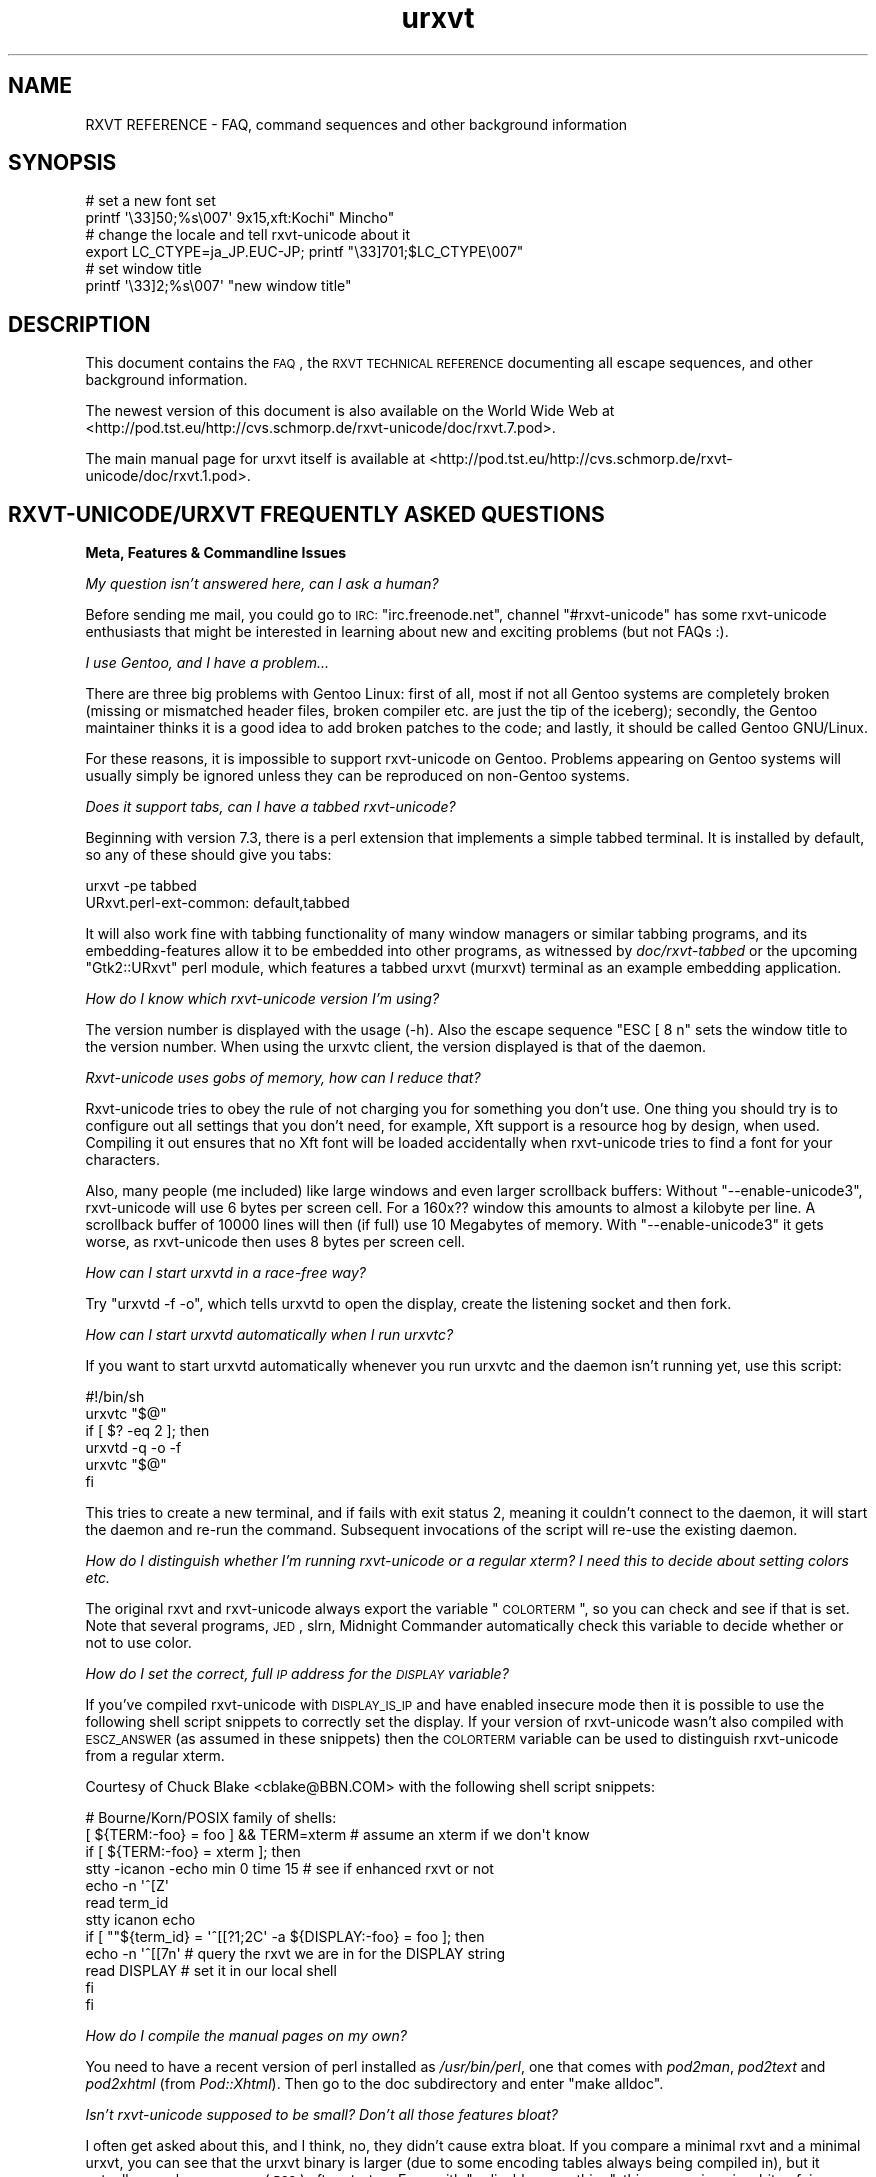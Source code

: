 .\" Automatically generated by Pod::Man 2.16 (Pod::Simple 3.05)
.\"
.\" Standard preamble:
.\" ========================================================================
.de Sh \" Subsection heading
.br
.if t .Sp
.ne 5
.PP
\fB\\$1\fR
.PP
..
.de Sp \" Vertical space (when we can't use .PP)
.if t .sp .5v
.if n .sp
..
.de Vb \" Begin verbatim text
.ft CW
.nf
.ne \\$1
..
.de Ve \" End verbatim text
.ft R
.fi
..
.\" Set up some character translations and predefined strings.  \*(-- will
.\" give an unbreakable dash, \*(PI will give pi, \*(L" will give a left
.\" double quote, and \*(R" will give a right double quote.  \*(C+ will
.\" give a nicer C++.  Capital omega is used to do unbreakable dashes and
.\" therefore won't be available.  \*(C` and \*(C' expand to `' in nroff,
.\" nothing in troff, for use with C<>.
.tr \(*W-
.ds C+ C\v'-.1v'\h'-1p'\s-2+\h'-1p'+\s0\v'.1v'\h'-1p'
.ie n \{\
.    ds -- \(*W-
.    ds PI pi
.    if (\n(.H=4u)&(1m=24u) .ds -- \(*W\h'-12u'\(*W\h'-12u'-\" diablo 10 pitch
.    if (\n(.H=4u)&(1m=20u) .ds -- \(*W\h'-12u'\(*W\h'-8u'-\"  diablo 12 pitch
.    ds L" ""
.    ds R" ""
.    ds C` ""
.    ds C' ""
'br\}
.el\{\
.    ds -- \|\(em\|
.    ds PI \(*p
.    ds L" ``
.    ds R" ''
'br\}
.\"
.\" Escape single quotes in literal strings from groff's Unicode transform.
.ie \n(.g .ds Aq \(aq
.el       .ds Aq '
.\"
.\" If the F register is turned on, we'll generate index entries on stderr for
.\" titles (.TH), headers (.SH), subsections (.Sh), items (.Ip), and index
.\" entries marked with X<> in POD.  Of course, you'll have to process the
.\" output yourself in some meaningful fashion.
.ie \nF \{\
.    de IX
.    tm Index:\\$1\t\\n%\t"\\$2"
..
.    nr % 0
.    rr F
.\}
.el \{\
.    de IX
..
.\}
.\"
.\" Accent mark definitions (@(#)ms.acc 1.5 88/02/08 SMI; from UCB 4.2).
.\" Fear.  Run.  Save yourself.  No user-serviceable parts.
.    \" fudge factors for nroff and troff
.if n \{\
.    ds #H 0
.    ds #V .8m
.    ds #F .3m
.    ds #[ \f1
.    ds #] \fP
.\}
.if t \{\
.    ds #H ((1u-(\\\\n(.fu%2u))*.13m)
.    ds #V .6m
.    ds #F 0
.    ds #[ \&
.    ds #] \&
.\}
.    \" simple accents for nroff and troff
.if n \{\
.    ds ' \&
.    ds ` \&
.    ds ^ \&
.    ds , \&
.    ds ~ ~
.    ds /
.\}
.if t \{\
.    ds ' \\k:\h'-(\\n(.wu*8/10-\*(#H)'\'\h"|\\n:u"
.    ds ` \\k:\h'-(\\n(.wu*8/10-\*(#H)'\`\h'|\\n:u'
.    ds ^ \\k:\h'-(\\n(.wu*10/11-\*(#H)'^\h'|\\n:u'
.    ds , \\k:\h'-(\\n(.wu*8/10)',\h'|\\n:u'
.    ds ~ \\k:\h'-(\\n(.wu-\*(#H-.1m)'~\h'|\\n:u'
.    ds / \\k:\h'-(\\n(.wu*8/10-\*(#H)'\z\(sl\h'|\\n:u'
.\}
.    \" troff and (daisy-wheel) nroff accents
.ds : \\k:\h'-(\\n(.wu*8/10-\*(#H+.1m+\*(#F)'\v'-\*(#V'\z.\h'.2m+\*(#F'.\h'|\\n:u'\v'\*(#V'
.ds 8 \h'\*(#H'\(*b\h'-\*(#H'
.ds o \\k:\h'-(\\n(.wu+\w'\(de'u-\*(#H)/2u'\v'-.3n'\*(#[\z\(de\v'.3n'\h'|\\n:u'\*(#]
.ds d- \h'\*(#H'\(pd\h'-\w'~'u'\v'-.25m'\f2\(hy\fP\v'.25m'\h'-\*(#H'
.ds D- D\\k:\h'-\w'D'u'\v'-.11m'\z\(hy\v'.11m'\h'|\\n:u'
.ds th \*(#[\v'.3m'\s+1I\s-1\v'-.3m'\h'-(\w'I'u*2/3)'\s-1o\s+1\*(#]
.ds Th \*(#[\s+2I\s-2\h'-\w'I'u*3/5'\v'-.3m'o\v'.3m'\*(#]
.ds ae a\h'-(\w'a'u*4/10)'e
.ds Ae A\h'-(\w'A'u*4/10)'E
.    \" corrections for vroff
.if v .ds ~ \\k:\h'-(\\n(.wu*9/10-\*(#H)'\s-2\u~\d\s+2\h'|\\n:u'
.if v .ds ^ \\k:\h'-(\\n(.wu*10/11-\*(#H)'\v'-.4m'^\v'.4m'\h'|\\n:u'
.    \" for low resolution devices (crt and lpr)
.if \n(.H>23 .if \n(.V>19 \
\{\
.    ds : e
.    ds 8 ss
.    ds o a
.    ds d- d\h'-1'\(ga
.    ds D- D\h'-1'\(hy
.    ds th \o'bp'
.    ds Th \o'LP'
.    ds ae ae
.    ds Ae AE
.\}
.rm #[ #] #H #V #F C
.\" ========================================================================
.\"
.IX Title "urxvt 7"
.TH urxvt 7 "2008-11-08" "9.06" "RXVT-UNICODE"
.\" For nroff, turn off justification.  Always turn off hyphenation; it makes
.\" way too many mistakes in technical documents.
.if n .ad l
.nh
.SH "NAME"
RXVT REFERENCE \- FAQ, command sequences and other background information
.SH "SYNOPSIS"
.IX Header "SYNOPSIS"
.Vb 2
\&   # set a new font set
\&   printf \*(Aq\e33]50;%s\e007\*(Aq 9x15,xft:Kochi" Mincho"
\&
\&   # change the locale and tell rxvt\-unicode about it
\&   export LC_CTYPE=ja_JP.EUC\-JP; printf "\e33]701;$LC_CTYPE\e007"
\&
\&   # set window title
\&   printf \*(Aq\e33]2;%s\e007\*(Aq "new window title"
.Ve
.SH "DESCRIPTION"
.IX Header "DESCRIPTION"
This document contains the \s-1FAQ\s0, the \s-1RXVT\s0 \s-1TECHNICAL\s0 \s-1REFERENCE\s0 documenting
all escape sequences, and other background information.
.PP
The newest version of this document is also available on the World Wide Web at
<http://pod.tst.eu/http://cvs.schmorp.de/rxvt\-unicode/doc/rxvt.7.pod>.
.PP
The main manual page for urxvt itself is available at
<http://pod.tst.eu/http://cvs.schmorp.de/rxvt\-unicode/doc/rxvt.1.pod>.
.SH "RXVT\-UNICODE/URXVT FREQUENTLY ASKED QUESTIONS"
.IX Header "RXVT-UNICODE/URXVT FREQUENTLY ASKED QUESTIONS"
.Sh "Meta, Features & Commandline Issues"
.IX Subsection "Meta, Features & Commandline Issues"
\fIMy question isn't answered here, can I ask a human?\fR
.IX Subsection "My question isn't answered here, can I ask a human?"
.PP
Before sending me mail, you could go to \s-1IRC:\s0 \f(CW\*(C`irc.freenode.net\*(C'\fR,
channel \f(CW\*(C`#rxvt\-unicode\*(C'\fR has some rxvt-unicode enthusiasts that might be
interested in learning about new and exciting problems (but not FAQs :).
.PP
\fII use Gentoo, and I have a problem...\fR
.IX Subsection "I use Gentoo, and I have a problem..."
.PP
There are three big problems with Gentoo Linux: first of all, most if not
all Gentoo systems are completely broken (missing or mismatched header
files, broken compiler etc. are just the tip of the iceberg); secondly,
the Gentoo maintainer thinks it is a good idea to add broken patches to
the code; and lastly, it should be called Gentoo GNU/Linux.
.PP
For these reasons, it is impossible to support rxvt-unicode on
Gentoo. Problems appearing on Gentoo systems will usually simply be
ignored unless they can be reproduced on non-Gentoo systems.
.PP
\fIDoes it support tabs, can I have a tabbed rxvt-unicode?\fR
.IX Subsection "Does it support tabs, can I have a tabbed rxvt-unicode?"
.PP
Beginning with version 7.3, there is a perl extension that implements a
simple tabbed terminal. It is installed by default, so any of these should
give you tabs:
.PP
.Vb 1
\&   urxvt \-pe tabbed
\&
\&   URxvt.perl\-ext\-common: default,tabbed
.Ve
.PP
It will also work fine with tabbing functionality of many window managers
or similar tabbing programs, and its embedding-features allow it to be
embedded into other programs, as witnessed by \fIdoc/rxvt\-tabbed\fR or
the upcoming \f(CW\*(C`Gtk2::URxvt\*(C'\fR perl module, which features a tabbed urxvt
(murxvt) terminal as an example embedding application.
.PP
\fIHow do I know which rxvt-unicode version I'm using?\fR
.IX Subsection "How do I know which rxvt-unicode version I'm using?"
.PP
The version number is displayed with the usage (\-h). Also the escape
sequence \f(CW\*(C`ESC [ 8 n\*(C'\fR sets the window title to the version number. When
using the urxvtc client, the version displayed is that of the
daemon.
.PP
\fIRxvt-unicode uses gobs of memory, how can I reduce that?\fR
.IX Subsection "Rxvt-unicode uses gobs of memory, how can I reduce that?"
.PP
Rxvt-unicode tries to obey the rule of not charging you for something you
don't use. One thing you should try is to configure out all settings that
you don't need, for example, Xft support is a resource hog by design,
when used. Compiling it out ensures that no Xft font will be loaded
accidentally when rxvt-unicode tries to find a font for your characters.
.PP
Also, many people (me included) like large windows and even larger
scrollback buffers: Without \f(CW\*(C`\-\-enable\-unicode3\*(C'\fR, rxvt-unicode will use
6 bytes per screen cell. For a 160x?? window this amounts to almost a
kilobyte per line. A scrollback buffer of 10000 lines will then (if full)
use 10 Megabytes of memory. With \f(CW\*(C`\-\-enable\-unicode3\*(C'\fR it gets worse, as
rxvt-unicode then uses 8 bytes per screen cell.
.PP
\fIHow can I start urxvtd in a race-free way?\fR
.IX Subsection "How can I start urxvtd in a race-free way?"
.PP
Try \f(CW\*(C`urxvtd \-f \-o\*(C'\fR, which tells urxvtd to open the
display, create the listening socket and then fork.
.PP
\fIHow can I start urxvtd automatically when I run urxvtc?\fR
.IX Subsection "How can I start urxvtd automatically when I run urxvtc?"
.PP
If you want to start urxvtd automatically whenever you run
urxvtc and the daemon isn't running yet, use this script:
.PP
.Vb 6
\&   #!/bin/sh
\&   urxvtc "$@"
\&   if [ $? \-eq 2 ]; then
\&      urxvtd \-q \-o \-f
\&      urxvtc "$@"
\&   fi
.Ve
.PP
This tries to create a new terminal, and if fails with exit status 2,
meaning it couldn't connect to the daemon, it will start the daemon and
re-run the command. Subsequent invocations of the script will re-use the
existing daemon.
.PP
\fIHow do I distinguish whether I'm running rxvt-unicode or a regular xterm? I need this to decide about setting colors etc.\fR
.IX Subsection "How do I distinguish whether I'm running rxvt-unicode or a regular xterm? I need this to decide about setting colors etc."
.PP
The original rxvt and rxvt-unicode always export the variable \*(L"\s-1COLORTERM\s0\*(R",
so you can check and see if that is set. Note that several programs, \s-1JED\s0,
slrn, Midnight Commander automatically check this variable to decide
whether or not to use color.
.PP
\fIHow do I set the correct, full \s-1IP\s0 address for the \s-1DISPLAY\s0 variable?\fR
.IX Subsection "How do I set the correct, full IP address for the DISPLAY variable?"
.PP
If you've compiled rxvt-unicode with \s-1DISPLAY_IS_IP\s0 and have enabled
insecure mode then it is possible to use the following shell script
snippets to correctly set the display. If your version of rxvt-unicode
wasn't also compiled with \s-1ESCZ_ANSWER\s0 (as assumed in these snippets) then
the \s-1COLORTERM\s0 variable can be used to distinguish rxvt-unicode from a
regular xterm.
.PP
Courtesy of Chuck Blake <cblake@BBN.COM> with the following shell script
snippets:
.PP
.Vb 12
\&   # Bourne/Korn/POSIX family of shells:
\&   [ ${TERM:\-foo} = foo ] && TERM=xterm # assume an xterm if we don\*(Aqt know
\&   if [ ${TERM:\-foo} = xterm ]; then
\&      stty \-icanon \-echo min 0 time 15 # see if enhanced rxvt or not
\&      echo \-n \*(Aq^[Z\*(Aq
\&      read term_id
\&      stty icanon echo
\&      if [ ""${term_id} = \*(Aq^[[?1;2C\*(Aq \-a ${DISPLAY:\-foo} = foo ]; then
\&         echo \-n \*(Aq^[[7n\*(Aq        # query the rxvt we are in for the DISPLAY string
\&         read DISPLAY           # set it in our local shell
\&      fi
\&   fi
.Ve
.PP
\fIHow do I compile the manual pages on my own?\fR
.IX Subsection "How do I compile the manual pages on my own?"
.PP
You need to have a recent version of perl installed as \fI/usr/bin/perl\fR,
one that comes with \fIpod2man\fR, \fIpod2text\fR and \fIpod2xhtml\fR (from
\&\fIPod::Xhtml\fR). Then go to the doc subdirectory and enter \f(CW\*(C`make alldoc\*(C'\fR.
.PP
\fIIsn't rxvt-unicode supposed to be small? Don't all those features bloat?\fR
.IX Subsection "Isn't rxvt-unicode supposed to be small? Don't all those features bloat?"
.PP
I often get asked about this, and I think, no, they didn't cause extra
bloat. If you compare a minimal rxvt and a minimal urxvt, you can see
that the urxvt binary is larger (due to some encoding tables always being
compiled in), but it actually uses less memory (\s-1RSS\s0) after startup. Even
with \f(CW\*(C`\-\-disable\-everything\*(C'\fR, this comparison is a bit unfair, as many
features unique to urxvt (locale, encoding conversion, iso14755 etc.) are
already in use in this mode.
.PP
.Vb 3
\&    text    data     bss     drs     rss filename
\&   98398    1664      24   15695    1824 rxvt \-\-disable\-everything
\&  188985    9048   66616   18222    1788 urxvt \-\-disable\-everything
.Ve
.PP
When you \f(CW\*(C`\-\-enable\-everything\*(C'\fR (which \fIis\fR unfair, as this involves xft
and full locale/XIM support which are quite bloaty inside libX11 and my
libc), the two diverge, but not unreasonably so.
.PP
.Vb 3
\&    text    data     bss     drs     rss filename
\&  163431    2152      24   20123    2060 rxvt \-\-enable\-everything
\& 1035683   49680   66648   29096    3680 urxvt \-\-enable\-everything
.Ve
.PP
The very large size of the text section is explained by the east-asian
encoding tables, which, if unused, take up disk space but nothing else
and can be compiled out unless you rely on X11 core fonts that use those
encodings. The \s-1BSS\s0 size comes from the 64k emergency buffer that my c++
compiler allocates (but of course doesn't use unless you are out of
memory). Also, using an xft font instead of a core font immediately adds a
few megabytes of \s-1RSS\s0. Xft indeed is responsible for a lot of \s-1RSS\s0 even when
not used.
.PP
Of course, due to every character using two or four bytes instead of one,
a large scrollback buffer will ultimately make rxvt-unicode use more
memory.
.PP
Compared to e.g. Eterm (5112k), aterm (3132k) and xterm (4680k), this
still fares rather well. And compared to some monsters like gnome-terminal
(21152k + extra 4204k in separate processes) or konsole (22200k + extra
43180k in daemons that stay around after exit, plus half a minute of
startup time, including the hundreds of warnings it spits out), it fares
extremely well *g*.
.PP
\fIWhy \*(C+, isn't that unportable/bloated/uncool?\fR
.IX Subsection "Why , isn't that unportable/bloated/uncool?"
.PP
Is this a question? :) It comes up very often. The simple answer is: I had
to write it, and \*(C+ allowed me to write and maintain it in a fraction
of the time and effort (which is a scarce resource for me). Put even
shorter: It simply wouldn't exist without \*(C+.
.PP
My personal stance on this is that \*(C+ is less portable than C, but in
the case of rxvt-unicode this hardly matters, as its portability limits
are defined by things like X11, pseudo terminals, locale support and unix
domain sockets, which are all less portable than \*(C+ itself.
.PP
Regarding the bloat, see the above question: It's easy to write programs
in C that use gobs of memory, an certainly possible to write programs in
\&\*(C+ that don't. \*(C+ also often comes with large libraries, but this is
not necessarily the case with \s-1GCC\s0. Here is what rxvt links against on my
system with a minimal config:
.PP
.Vb 4
\&   libX11.so.6 => /usr/X11R6/lib/libX11.so.6 (0x00002aaaaabc3000)
\&   libc.so.6 => /lib/libc.so.6 (0x00002aaaaadde000)
\&   libdl.so.2 => /lib/libdl.so.2 (0x00002aaaab01d000)
\&   /lib64/ld\-linux\-x86\-64.so.2 (0x00002aaaaaaab000)
.Ve
.PP
And here is rxvt-unicode:
.PP
.Vb 5
\&   libX11.so.6 => /usr/X11R6/lib/libX11.so.6 (0x00002aaaaabc3000)
\&   libgcc_s.so.1 => /lib/libgcc_s.so.1 (0x00002aaaaada2000)
\&   libc.so.6 => /lib/libc.so.6 (0x00002aaaaaeb0000)
\&   libdl.so.2 => /lib/libdl.so.2 (0x00002aaaab0ee000)
\&   /lib64/ld\-linux\-x86\-64.so.2 (0x00002aaaaaaab000)
.Ve
.PP
No large bloated libraries (of course, none were linked in statically),
except maybe libX11 :)
.Sh "Rendering, Font & Look and Feel Issues"
.IX Subsection "Rendering, Font & Look and Feel Issues"
\fII can't get transparency working, what am I doing wrong?\fR
.IX Subsection "I can't get transparency working, what am I doing wrong?"
.PP
First of all, please address all transparency related issues to Sasha Vasko at
sasha@aftercode.net and do not bug the author about it. Also, if you can't
get it working consider it a rite of passage: ... and you failed.
.PP
Here are four ways to get transparency. \fBDo\fR read the manpage and option
descriptions for the programs mentioned and rxvt-unicode. Really, do it!
.PP
1. Use transparent mode:
.PP
.Vb 2
\&   Esetroot wallpaper.jpg
\&   urxvt \-tr \-tint red \-sh 40
.Ve
.PP
That works. If you think it doesn't, you lack transparency and tinting
support, or you are unable to read.
.PP
2. Use a simple pixmap and emulate pseudo-transparency. This enables you
to use effects other than tinting and shading: Just shade/tint/whatever
your picture with gimp or any other tool:
.PP
.Vb 2
\&   convert wallpaper.jpg \-blur 20x20 \-modulate 30 background.jpg
\&   urxvt \-pixmap "background.jpg;:root"
.Ve
.PP
That works. If you think it doesn't, you lack AfterImage support, or you
are unable to read.
.PP
3. Use an \s-1ARGB\s0 visual:
.PP
.Vb 1
\&   urxvt \-depth 32 \-fg grey90 \-bg rgba:0000/0000/4444/cccc
.Ve
.PP
This requires \s-1XFT\s0 support, and the support of your X\-server. If that
doesn't work for you, blame Xorg and Keith Packard. \s-1ARGB\s0 visuals aren't
there yet, no matter what they claim. Rxvt-Unicode contains the necessary
bugfixes and workarounds for Xft and Xlib to make it work, but that
doesn't mean that your \s-1WM\s0 has the required kludges in place.
.PP
4. Use xcompmgr and let it do the job:
.PP
.Vb 2
\&  xprop \-frame \-f _NET_WM_WINDOW_OPACITY 32c \e
\&        \-set _NET_WM_WINDOW_OPACITY 0xc0000000
.Ve
.PP
Then click on a window you want to make transparent. Replace \f(CW0xc0000000\fR
by other values to change the degree of opacity. If it doesn't work and
your server crashes, you got to keep the pieces.
.PP
\fIWhy does rxvt-unicode sometimes leave pixel droppings?\fR
.IX Subsection "Why does rxvt-unicode sometimes leave pixel droppings?"
.PP
Most fonts were not designed for terminal use, which means that character
size varies a lot. A font that is otherwise fine for terminal use might
contain some characters that are simply too wide. Rxvt-unicode will avoid
these characters. For characters that are just \*(L"a bit\*(R" too wide a special
\&\*(L"careful\*(R" rendering mode is used that redraws adjacent characters.
.PP
All of this requires that fonts do not lie about character sizes,
however: Xft fonts often draw glyphs larger than their acclaimed bounding
box, and rxvt-unicode has no way of detecting this (the correct way is to
ask for the character bounding box, which unfortunately is wrong in these
cases).
.PP
It's not clear (to me at least), whether this is a bug in Xft, freetype,
or the respective font. If you encounter this problem you might try using
the \f(CW\*(C`\-lsp\*(C'\fR option to give the font more height. If that doesn't work, you
might be forced to use a different font.
.PP
All of this is not a problem when using X11 core fonts, as their bounding
box data is correct.
.PP
\fIHow can I keep rxvt-unicode from using reverse video so much?\fR
.IX Subsection "How can I keep rxvt-unicode from using reverse video so much?"
.PP
First of all, make sure you are running with the right terminal settings
(\f(CW\*(C`TERM=rxvt\-unicode\*(C'\fR), which will get rid of most of these effects. Then
make sure you have specified colours for italic and bold, as otherwise
rxvt-unicode might use reverse video to simulate the effect:
.PP
.Vb 2
\&   URxvt.colorBD:  white
\&   URxvt.colorIT:  green
.Ve
.PP
\fISome programs assume totally weird colours (red instead of blue), how can I fix that?\fR
.IX Subsection "Some programs assume totally weird colours (red instead of blue), how can I fix that?"
.PP
For some unexplainable reason, some rare programs assume a very weird
colour palette when confronted with a terminal with more than the standard
8 colours (rxvt-unicode supports 88). The right fix is, of course, to fix
these programs not to assume non-ISO colours without very good reasons.
.PP
In the meantime, you can either edit your \f(CW\*(C`rxvt\-unicode\*(C'\fR terminfo
definition to only claim 8 colour support or use \f(CW\*(C`TERM=rxvt\*(C'\fR, which will
fix colours but keep you from using other rxvt-unicode features.
.PP
\fICan I switch the fonts at runtime?\fR
.IX Subsection "Can I switch the fonts at runtime?"
.PP
Yes, using an escape sequence. Try something like this, which has the same
effect as using the \f(CW\*(C`\-fn\*(C'\fR switch, and takes effect immediately:
.PP
.Vb 1
\&   printf \*(Aq\e33]50;%s\e007\*(Aq "9x15bold,xft:Kochi Gothic"
.Ve
.PP
This is useful if you e.g. work primarily with japanese (and prefer a
japanese font), but you have to switch to chinese temporarily, where
japanese fonts would only be in your way.
.PP
You can think of this as a kind of manual \s-1ISO\-2022\s0 switching.
.PP
\fIWhy do italic characters look as if clipped?\fR
.IX Subsection "Why do italic characters look as if clipped?"
.PP
Many fonts have difficulties with italic characters and hinting. For
example, the otherwise very nicely hinted font \f(CW\*(C`xft:Bitstream Vera Sans
Mono\*(C'\fR completely fails in its italic face. A workaround might be to
enable freetype autohinting, i.e. like this:
.PP
.Vb 2
\&   URxvt.italicFont:        xft:Bitstream Vera Sans Mono:italic:autohint=true
\&   URxvt.boldItalicFont:    xft:Bitstream Vera Sans Mono:bold:italic:autohint=true
.Ve
.PP
\fICan I speed up Xft rendering somehow?\fR
.IX Subsection "Can I speed up Xft rendering somehow?"
.PP
Yes, the most obvious way to speed it up is to avoid Xft entirely, as
it is simply slow. If you still want Xft fonts you might try to disable
antialiasing (by appending \f(CW\*(C`:antialias=false\*(C'\fR), which saves lots of
memory and also speeds up rendering considerably.
.PP
\fIRxvt-unicode doesn't seem to anti-alias its fonts, what is wrong?\fR
.IX Subsection "Rxvt-unicode doesn't seem to anti-alias its fonts, what is wrong?"
.PP
Rxvt-unicode will use whatever you specify as a font. If it needs to
fall back to its default font search list it will prefer X11 core
fonts, because they are small and fast, and then use Xft fonts. It has
antialiasing disabled for most of them, because the author thinks they
look best that way.
.PP
If you want antialiasing, you have to specify the fonts manually.
.PP
\fIWhat's with this bold/blink stuff?\fR
.IX Subsection "What's with this bold/blink stuff?"
.PP
If no bold colour is set via \f(CW\*(C`colorBD:\*(C'\fR, bold will invert text using the
standard foreground colour.
.PP
For the standard background colour, blinking will actually make
the text blink when compiled with \f(CW\*(C`\-\-enable\-text\-blink\*(C'\fR. Without
\&\f(CW\*(C`\-\-enable\-text\-blink\*(C'\fR, the blink attribute will be ignored.
.PP
On \s-1ANSI\s0 colours, bold/blink attributes are used to set high-intensity
foreground/background colors.
.PP
color0\-7 are the low-intensity colors.
.PP
color8\-15 are the corresponding high-intensity colors.
.PP
\fII don't like the screen colors.  How do I change them?\fR
.IX Subsection "I don't like the screen colors.  How do I change them?"
.PP
You can change the screen colors at run-time using \fI~/.Xdefaults\fR
resources (or as long-options).
.PP
Here are values that are supposed to resemble a \s-1VGA\s0 screen,
including the murky brown that passes for low-intensity yellow:
.PP
.Vb 8
\&   URxvt.color0:   #000000
\&   URxvt.color1:   #A80000
\&   URxvt.color2:   #00A800
\&   URxvt.color3:   #A8A800
\&   URxvt.color4:   #0000A8
\&   URxvt.color5:   #A800A8
\&   URxvt.color6:   #00A8A8
\&   URxvt.color7:   #A8A8A8
\&
\&   URxvt.color8:   #000054
\&   URxvt.color9:   #FF0054
\&   URxvt.color10:  #00FF54
\&   URxvt.color11:  #FFFF54
\&   URxvt.color12:  #0000FF
\&   URxvt.color13:  #FF00FF
\&   URxvt.color14:  #00FFFF
\&   URxvt.color15:  #FFFFFF
.Ve
.PP
And here is a more complete set of non-standard colors.
.PP
.Vb 10
\&   URxvt.cursorColor:  #dc74d1
\&   URxvt.pointerColor: #dc74d1
\&   URxvt.background:   #0e0e0e
\&   URxvt.foreground:   #4ad5e1
\&   URxvt.color0:       #000000
\&   URxvt.color8:       #8b8f93
\&   URxvt.color1:       #dc74d1
\&   URxvt.color9:       #dc74d1
\&   URxvt.color2:       #0eb8c7
\&   URxvt.color10:      #0eb8c7
\&   URxvt.color3:       #dfe37e
\&   URxvt.color11:      #dfe37e
\&   URxvt.color5:       #9e88f0
\&   URxvt.color13:      #9e88f0
\&   URxvt.color6:       #73f7ff
\&   URxvt.color14:      #73f7ff
\&   URxvt.color7:       #e1dddd
\&   URxvt.color15:      #e1dddd
.Ve
.PP
They have been described (not by me) as \*(L"pretty girly\*(R".
.PP
\fIWhy do some characters look so much different than others?\fR
.IX Subsection "Why do some characters look so much different than others?"
.PP
See next entry.
.PP
\fIHow does rxvt-unicode choose fonts?\fR
.IX Subsection "How does rxvt-unicode choose fonts?"
.PP
Most fonts do not contain the full range of Unicode, which is
fine. Chances are that the font you (or the admin/package maintainer of
your system/os) have specified does not cover all the characters you want
to display.
.PP
\&\fBrxvt-unicode\fR makes a best-effort try at finding a replacement
font. Often the result is fine, but sometimes the chosen font looks
bad/ugly/wrong. Some fonts have totally strange characters that don't
resemble the correct glyph at all, and rxvt-unicode lacks the artificial
intelligence to detect that a specific glyph is wrong: it has to believe
the font that the characters it claims to contain indeed look correct.
.PP
In that case, select a font of your taste and add it to the font list,
e.g.:
.PP
.Vb 1
\&   urxvt \-fn basefont,font2,font3...
.Ve
.PP
When rxvt-unicode sees a character, it will first look at the base
font. If the base font does not contain the character, it will go to the
next font, and so on. Specifying your own fonts will also speed up this
search and use less resources within rxvt-unicode and the X\-server.
.PP
The only limitation is that none of the fonts may be larger than the base
font, as the base font defines the terminal character cell size, which
must be the same due to the way terminals work.
.PP
\fIWhy do some chinese characters look so different than others?\fR
.IX Subsection "Why do some chinese characters look so different than others?"
.PP
This is because there is a difference between script and language \*(--
rxvt-unicode does not know which language the text that is output is,
as it only knows the unicode character codes. If rxvt-unicode first
sees a japanese/chinese character, it might choose a japanese font for
display. Subsequent japanese characters will use that font. Now, many
chinese characters aren't represented in japanese fonts, so when the first
non-japanese character comes up, rxvt-unicode will look for a chinese font
\&\*(-- unfortunately at this point, it will still use the japanese font for
chinese characters that are also in the japanese font.
.PP
The workaround is easy: just tag a chinese font at the end of your font
list (see the previous question). The key is to view the font list as
a preference list: If you expect more japanese, list a japanese font
first. If you expect more chinese, put a chinese font first.
.PP
In the future it might be possible to switch language preferences at
runtime (the internal data structure has no problem with using different
fonts for the same character at the same time, but no interface for this
has been designed yet).
.PP
Until then, you might get away with switching fonts at runtime (see \*(L"Can
I switch the fonts at runtime?\*(R" later in this document).
.PP
\fIHow can I make mplayer display video correctly?\fR
.IX Subsection "How can I make mplayer display video correctly?"
.PP
We are working on it, in the meantime, as a workaround, use something like:
.PP
.Vb 1
\&   urxvt \-b 600 \-geometry 20x1 \-e sh \-c \*(Aqmplayer \-wid $WINDOWID file...\*(Aq
.Ve
.Sh "Keyboard, Mouse & User Interaction"
.IX Subsection "Keyboard, Mouse & User Interaction"
\fIThe new selection selects pieces that are too big, how can I select single words?\fR
.IX Subsection "The new selection selects pieces that are too big, how can I select single words?"
.PP
If you want to select e.g. alphanumeric words, you can use the following
setting:
.PP
.Vb 1
\&   URxvt.selection.pattern\-0: ([[:word:]]+)
.Ve
.PP
If you click more than twice, the selection will be extended
more and more.
.PP
To get a selection that is very similar to the old code, try this pattern:
.PP
.Vb 1
\&   URxvt.selection.pattern\-0: ([^"&\*(Aq()*,;<=>?@[\e\e\e\e]^\`{|})]+)
.Ve
.PP
Please also note that the \fILeftClick Shift-LeftClick\fR combination also
selects words like the old code.
.PP
\fII don't like the new selection/popups/hotkeys/perl, how do I change/disable it?\fR
.IX Subsection "I don't like the new selection/popups/hotkeys/perl, how do I change/disable it?"
.PP
You can disable the perl extension completely by setting the
\&\fBperl-ext-common\fR resource to the empty string, which also keeps
rxvt-unicode from initialising perl, saving memory.
.PP
If you only want to disable specific features, you first have to
identify which perl extension is responsible. For this, read the section
\&\fB\s-1PREPACKAGED\s0 \s-1EXTENSIONS\s0\fR in the urxvt\fIperl\fR\|(3) manpage. For
example, to disable the \fBselection-popup\fR and \fBoption-popup\fR, specify
this \fBperl-ext-common\fR resource:
.PP
.Vb 1
\&   URxvt.perl\-ext\-common: default,\-selection\-popup,\-option\-popup
.Ve
.PP
This will keep the default extensions, but disable the two popup
extensions. Some extensions can also be configured, for example,
scrollback search mode is triggered by \fBM\-s\fR. You can move it to any
other combination either by setting the \fBsearchable-scrollback\fR resource:
.PP
.Vb 1
\&   URxvt.searchable\-scrollback: CM\-s
.Ve
.PP
\fIThe cursor moves when selecting text in the current input line, how do I switch this off?\fR
.IX Subsection "The cursor moves when selecting text in the current input line, how do I switch this off?"
.PP
See next entry.
.PP
\fIDuring rlogin/ssh/telnet/etc. sessions, clicking near the cursor outputs strange escape sequences, how do I fix this?\fR
.IX Subsection "During rlogin/ssh/telnet/etc. sessions, clicking near the cursor outputs strange escape sequences, how do I fix this?"
.PP
These are caused by the \f(CW\*(C`readline\*(C'\fR perl extension. Under normal
circumstances, it will move your cursor around when you click into the
line that contains it. It tries hard not to do this at the wrong moment,
but when running a program that doesn't parse cursor movements or in some
cases during rlogin sessions, it fails to detect this properly.
.PP
You can permanently switch this feature off by disabling the \f(CW\*(C`readline\*(C'\fR
extension:
.PP
.Vb 1
\&   URxvt.perl\-ext\-common: default,\-readline
.Ve
.PP
\fIMy numerical keypad acts weird and generates differing output?\fR
.IX Subsection "My numerical keypad acts weird and generates differing output?"
.PP
Some Debian GNUL/Linux users seem to have this problem, although no
specific details were reported so far. It is possible that this is caused
by the wrong \f(CW\*(C`TERM\*(C'\fR setting, although the details of whether and how
this can happen are unknown, as \f(CW\*(C`TERM=rxvt\*(C'\fR should offer a compatible
keymap. See the answer to the previous question, and please report if that
helped.
.PP
\fIMy Compose (Multi_key) key is no longer working.\fR
.IX Subsection "My Compose (Multi_key) key is no longer working."
.PP
The most common causes for this are that either your locale is not set
correctly, or you specified a \fBpreeditStyle\fR that is not supported by
your input method. For example, if you specified \fBOverTheSpot\fR and
your input method (e.g. the default input method handling Compose keys)
does not support this (for instance because it is not visual), then
rxvt-unicode will continue without an input method.
.PP
In this case either do not specify a \fBpreeditStyle\fR or specify more than
one pre-edit style, such as \fBOverTheSpot,Root,None\fR.
.PP
\fII cannot type \f(CI\*(C`Ctrl\-Shift\-2\*(C'\fI to get an \s-1ASCII\s0 \s-1NUL\s0 character due to \s-1ISO\s0 14755\fR
.IX Subsection "I cannot type Ctrl-Shift-2 to get an ASCII NUL character due to ISO 14755"
.PP
Either try \f(CW\*(C`Ctrl\-2\*(C'\fR alone (it often is mapped to \s-1ASCII\s0 \s-1NUL\s0 even on
international keyboards) or simply use \s-1ISO\s0 14755 support to your
advantage, typing <Ctrl\-Shift\-0> to get a \s-1ASCII\s0 \s-1NUL\s0. This works for other
codes, too, such as \f(CW\*(C`Ctrl\-Shift\-1\-d\*(C'\fR to type the default telnet escape
character and so on.
.PP
\fIMouse cut/paste suddenly no longer works.\fR
.IX Subsection "Mouse cut/paste suddenly no longer works."
.PP
Make sure that mouse reporting is actually turned off since killing
some editors prematurely may leave the mouse in mouse report mode. I've
heard that tcsh may use mouse reporting unless it otherwise specified. A
quick check is to see if cut/paste works when the Alt or Shift keys are
depressed.
.PP
\fIWhat's with the strange Backspace/Delete key behaviour?\fR
.IX Subsection "What's with the strange Backspace/Delete key behaviour?"
.PP
Assuming that the physical Backspace key corresponds to the
Backspace keysym (not likely for Linux ... see the following
question) there are two standard values that can be used for
Backspace: \f(CW\*(C`^H\*(C'\fR and \f(CW\*(C`^?\*(C'\fR.
.PP
Historically, either value is correct, but rxvt-unicode adopts the debian
policy of using \f(CW\*(C`^?\*(C'\fR when unsure, because it's the one and only correct
choice :).
.PP
Rxvt-unicode tries to inherit the current stty settings and uses the value
of `erase' to guess the value for backspace.  If rxvt-unicode wasn't
started from a terminal (say, from a menu or by remote shell), then the
system value of `erase', which corresponds to \s-1CERASE\s0 in <termios.h>, will
be used (which may not be the same as your stty setting).
.PP
For starting a new rxvt-unicode:
.PP
.Vb 3
\&   # use Backspace = ^H
\&   $ stty erase ^H
\&   $ urxvt
\&
\&   # use Backspace = ^?
\&   $ stty erase ^?
\&   $ urxvt
.Ve
.PP
Toggle with \f(CW\*(C`ESC [ 36 h\*(C'\fR / \f(CW\*(C`ESC [ 36 l\*(C'\fR.
.PP
For an existing rxvt-unicode:
.PP
.Vb 3
\&   # use Backspace = ^H
\&   $ stty erase ^H
\&   $ echo \-n "^[[36h"
\&
\&   # use Backspace = ^?
\&   $ stty erase ^?
\&   $ echo \-n "^[[36l"
.Ve
.PP
This helps satisfy some of the Backspace discrepancies that occur, but
if you use Backspace = \f(CW\*(C`^H\*(C'\fR, make sure that the termcap/terminfo value
properly reflects that.
.PP
The Delete key is a another casualty of the ill-defined Backspace problem.
To avoid confusion between the Backspace and Delete keys, the Delete
key has been assigned an escape sequence to match the vt100 for Execute
(\f(CW\*(C`ESC [ 3 ~\*(C'\fR) and is in the supplied termcap/terminfo.
.PP
Some other Backspace problems:
.PP
some editors use termcap/terminfo,
some editors (vim I'm told) expect Backspace = ^H,
\&\s-1GNU\s0 Emacs (and Emacs-like editors) use ^H for help.
.PP
Perhaps someday this will all be resolved in a consistent manner.
.PP
\fII don't like the key-bindings.  How do I change them?\fR
.IX Subsection "I don't like the key-bindings.  How do I change them?"
.PP
There are some compile-time selections available via configure. Unless
you have run \*(L"configure\*(R" with the \f(CW\*(C`\-\-disable\-resources\*(C'\fR option you can
use the `keysym' resource to alter the keystrings associated with keysyms.
.PP
Here's an example for a URxvt session started using \f(CW\*(C`urxvt \-name URxvt\*(C'\fR
.PP
.Vb 10
\&   URxvt.keysym.Home:          \e033[1~
\&   URxvt.keysym.End:           \e033[4~
\&   URxvt.keysym.C\-apostrophe:  \e033<C\-\*(Aq>
\&   URxvt.keysym.C\-slash:       \e033<C\-/>
\&   URxvt.keysym.C\-semicolon:   \e033<C\-;>
\&   URxvt.keysym.C\-grave:       \e033<C\-\`>
\&   URxvt.keysym.C\-comma:       \e033<C\-,>
\&   URxvt.keysym.C\-period:      \e033<C\-.>
\&   URxvt.keysym.C\-0x60:        \e033<C\-\`>
\&   URxvt.keysym.C\-Tab:         \e033<C\-Tab>
\&   URxvt.keysym.C\-Return:      \e033<C\-Return>
\&   URxvt.keysym.S\-Return:      \e033<S\-Return>
\&   URxvt.keysym.S\-space:       \e033<S\-Space>
\&   URxvt.keysym.M\-Up:          \e033<M\-Up>
\&   URxvt.keysym.M\-Down:        \e033<M\-Down>
\&   URxvt.keysym.M\-Left:        \e033<M\-Left>
\&   URxvt.keysym.M\-Right:       \e033<M\-Right>
\&   URxvt.keysym.M\-C\-0:         list \e033<M\-C\- 0123456789 >
\&   URxvt.keysym.M\-C\-a:         list \e033<M\-C\- abcdefghijklmnopqrstuvwxyz >
\&   URxvt.keysym.F12:           command:\e033]701;zh_CN.GBK\e007
.Ve
.PP
See some more examples in the documentation for the \fBkeysym\fR resource.
.PP
\fII'm using keyboard model \s-1XXX\s0 that has extra Prior/Next/Insert keys. How do I make use of them? For example, the Sun Keyboard type 4 has the following map\fR
.IX Subsection "I'm using keyboard model XXX that has extra Prior/Next/Insert keys. How do I make use of them? For example, the Sun Keyboard type 4 has the following map"
.PP
.Vb 6
\&   KP_Insert == Insert
\&   F22 == Print
\&   F27 == Home
\&   F29 == Prior
\&   F33 == End
\&   F35 == Next
.Ve
.PP
Rather than have rxvt-unicode try to accommodate all the various possible
keyboard mappings, it is better to use `xmodmap' to remap the keys as
required for your particular machine.
.Sh "Terminal Configuration"
.IX Subsection "Terminal Configuration"
\fICan I see a typical configuration?\fR
.IX Subsection "Can I see a typical configuration?"
.PP
The default configuration tries to be xterm-like, which I don't like that
much, but it's least surprise to regular users.
.PP
As a rxvt or rxvt-unicode user, you are practically supposed to invest
time into customising your terminal. To get you started, here is the
author's .Xdefaults entries, with comments on what they do. It's certainly
not \fItypical\fR, but what's typical...
.PP
.Vb 2
\&   URxvt.cutchars: "()*,<>[]{}|\*(Aq
\&   URxvt.print\-pipe: cat >/tmp/xxx
.Ve
.PP
These are just for testing stuff.
.PP
.Vb 2
\&   URxvt.imLocale: ja_JP.UTF\-8
\&   URxvt.preeditType: OnTheSpot,None
.Ve
.PP
This tells rxvt-unicode to use a special locale when communicating with
the X Input Method, and also tells it to only use the OnTheSpot pre-edit
type, which requires the \f(CW\*(C`xim\-onthespot\*(C'\fR perl extension but rewards me
with correct-looking fonts.
.PP
.Vb 6
\&   URxvt.perl\-lib: /root/lib/urxvt
\&   URxvt.perl\-ext\-common: default,selection\-autotransform,selection\-pastebin,xim\-onthespot,remote\-clipboard
\&   URxvt.selection.pattern\-0: ( at .*? line \e\ed+)
\&   URxvt.selection.pattern\-1: ^(/[^:]+):\e 
\&   URxvt.selection\-autotransform.0: s/^([^:[:space:]]+):(\e\ed+):?$/:e \e\eQ$1\e\eE\e\ex0d:$2\e\ex0d/
\&   URxvt.selection\-autotransform.1: s/^ at (.*?) line (\e\ed+)$/:e \e\eQ$1\e\eE\e\ex0d:$2\e\ex0d/
.Ve
.PP
This is my perl configuration. The first two set the perl library
directory and also tells urxvt to use a large number of extensions. I
develop for myself mostly, so I actually use most of the extensions I
write.
.PP
The selection stuff mainly makes the selection perl-error-message aware
and tells it to convert perl error messages into vi-commands to load the
relevant file and go tot he error line number.
.PP
.Vb 2
\&   URxvt.scrollstyle:      plain
\&   URxvt.secondaryScroll:  true
.Ve
.PP
As the documentation says: plain is the preferred scrollbar for the
author. The \f(CW\*(C`secondaryScroll\*(C'\fR configures urxvt to scroll in full-screen
apps, like screen, so lines scrolled out of screen end up in urxvt's
scrollback buffer.
.PP
.Vb 7
\&   URxvt.background:       #000000
\&   URxvt.foreground:       gray90
\&   URxvt.color7:           gray90
\&   URxvt.colorBD:          #ffffff
\&   URxvt.cursorColor:      #e0e080
\&   URxvt.throughColor:     #8080f0
\&   URxvt.highlightColor:   #f0f0f0
.Ve
.PP
Some colours. Not sure which ones are being used or even non-defaults, but
these are in my .Xdefaults. Most notably, they set foreground/background
to light gray/black, and also make sure that the colour 7 matches the
default foreground colour.
.PP
.Vb 1
\&   URxvt.underlineColor:   yellow
.Ve
.PP
Another colour, makes underline lines look different. Sometimes hurts, but
is mostly a nice effect.
.PP
.Vb 4
\&   URxvt.geometry:         154x36
\&   URxvt.loginShell:       false
\&   URxvt.meta:             ignore
\&   URxvt.utmpInhibit:      true
.Ve
.PP
Uh, well, should be mostly self-explanatory. By specifying some defaults
manually, I can quickly switch them for testing.
.PP
.Vb 1
\&   URxvt.saveLines:        8192
.Ve
.PP
A large scrollback buffer is essential. Really.
.PP
.Vb 1
\&   URxvt.mapAlert:         true
.Ve
.PP
The only case I use it is for my \s-1IRC\s0 window, which I like to keep
iconified till people msg me (which beeps).
.PP
.Vb 1
\&   URxvt.visualBell:       true
.Ve
.PP
The audible bell is often annoying, especially when in a crowd.
.PP
.Vb 1
\&   URxvt.insecure:         true
.Ve
.PP
Please don't hack my mutt! Ooops...
.PP
.Vb 1
\&   URxvt.pastableTabs:     false
.Ve
.PP
I once thought this is a great idea.
.PP
.Vb 9
\&   urxvt.font:             9x15bold,\e
\&                           \-misc\-fixed\-bold\-r\-normal\-\-15\-140\-75\-75\-c\-90\-iso10646\-1,\e
\&                           \-misc\-fixed\-medium\-r\-normal\-\-15\-140\-75\-75\-c\-90\-iso10646\-1, \e
\&                           [codeset=JISX0208]xft:Kochi Gothic, \e
\&                           xft:Bitstream Vera Sans Mono:autohint=true, \e
\&                           xft:Code2000:antialias=false
\&   urxvt.boldFont:         \-xos4\-terminus\-bold\-r\-normal\-\-14\-140\-72\-72\-c\-80\-iso8859\-15
\&   urxvt.italicFont:       xft:Bitstream Vera Sans Mono:italic:autohint=true
\&   urxvt.boldItalicFont:   xft:Bitstream Vera Sans Mono:bold:italic:autohint=true
.Ve
.PP
I wrote rxvt-unicode to be able to specify fonts exactly. So don't be
overwhelmed. A special note: the \f(CW\*(C`9x15bold\*(C'\fR mentioned above is actually
the version from XFree\-3.3, as XFree\-4 replaced it by a totally different
font (different glyphs for \f(CW\*(C`;\*(C'\fR and many other harmless characters),
while the second font is actually the \f(CW\*(C`9x15bold\*(C'\fR from XFree4/XOrg. The
bold version has less chars than the medium version, so I use it for rare
characters, too. When editing sources with vim, I use italic for comments
and other stuff, which looks quite good with Bitstream Vera anti-aliased.
.PP
Terminus is a quite bad font (many very wrong glyphs), but for most of my
purposes, it works, and gives a different look, as my normal (Non-bold)
font is already bold, and I want to see a difference between bold and
normal fonts.
.PP
Please note that I used the \f(CW\*(C`urxvt\*(C'\fR instance name and not the \f(CW\*(C`URxvt\*(C'\fR
class name. Thats because I use different configs for different purposes,
for example, my \s-1IRC\s0 window is started with \f(CW\*(C`\-name IRC\*(C'\fR, and uses these
defaults:
.PP
.Vb 9
\&   IRC*title:              IRC
\&   IRC*geometry:           87x12+535+542
\&   IRC*saveLines:          0
\&   IRC*mapAlert:           true
\&   IRC*font:               suxuseuro
\&   IRC*boldFont:           suxuseuro
\&   IRC*colorBD:            white
\&   IRC*keysym.M\-C\-1:       command:\e033]710;suxuseuro\e007\e033]711;suxuseuro\e007
\&   IRC*keysym.M\-C\-2:       command:\e033]710;9x15bold\e007\e033]711;9x15bold\e007
.Ve
.PP
\&\f(CW\*(C`Alt\-Shift\-1\*(C'\fR and \f(CW\*(C`Alt\-Shift\-2\*(C'\fR switch between two different font
sizes. \f(CW\*(C`suxuseuro\*(C'\fR allows me to keep an eye (and actually read)
stuff while keeping a very small window. If somebody pastes something
complicated (e.g. japanese), I temporarily switch to a larger font.
.PP
The above is all in my \f(CW\*(C`.Xdefaults\*(C'\fR (I don't use \f(CW\*(C`.Xresources\*(C'\fR nor
\&\f(CW\*(C`xrdb\*(C'\fR). I also have some resources in a separate \f(CW\*(C`.Xdefaults\-hostname\*(C'\fR
file for different hosts, for example, on ym main desktop, I use:
.PP
.Vb 5
\&   URxvt.keysym.C\-M\-q: command:\e033[3;5;5t
\&   URxvt.keysym.C\-M\-y: command:\e033[3;5;606t
\&   URxvt.keysym.C\-M\-e: command:\e033[3;1605;5t
\&   URxvt.keysym.C\-M\-c: command:\e033[3;1605;606t
\&   URxvt.keysym.C\-M\-p: perl:test
.Ve
.PP
The first for keysym definitions allow me to quickly bring some windows
in the layout I like most. Ion users might start laughing but will stop
immediately when I tell them that I use my own Fvwm2 module for much the
same effect as Ion provides, and I only very rarely use the above key
combinations :\->
.PP
\fIWhy doesn't rxvt-unicode read my resources?\fR
.IX Subsection "Why doesn't rxvt-unicode read my resources?"
.PP
Well, why, indeed? It does, in a way very similar to other X
applications. Most importantly, this means that if you or your \s-1OS\s0 loads
resources into the X display (the right way to do it), rxvt-unicode will
ignore any resource files in your home directory. It will only read
\&\fI\f(CI$HOME\fI/.Xdefaults\fR when no resources are attached to the display.
.PP
If you have or use an \fI\f(CI$HOME\fI/.Xresources\fR file, chances are that
resources are loaded into your X\-server. In this case, you have to
re-login after every change (or run \fIxrdb \-merge \f(CI$HOME\fI/.Xresources\fR).
.PP
Also consider the form resources have to use:
.PP
.Vb 1
\&  URxvt.resource: value
.Ve
.PP
If you want to use another form (there are lots of different ways of
specifying resources), make sure you understand whether and why it
works. If unsure, use the form above.
.PP
\fIWhen I log-in to another system it tells me about missing terminfo data?\fR
.IX Subsection "When I log-in to another system it tells me about missing terminfo data?"
.PP
The terminal description used by rxvt-unicode is not as widely available
as that for xterm, or even rxvt (for which the same problem often arises).
.PP
The correct solution for this problem is to install the terminfo, this can
be done like this (with ncurses' infocmp and works as user and admin):
.PP
.Vb 2
\&   REMOTE=remotesystem.domain
\&   infocmp rxvt\-unicode | ssh $REMOTE "mkdir \-p .terminfo && cat >/tmp/ti && tic /tmp/ti"
.Ve
.PP
\&... or by installing rxvt-unicode normally on the remote system,
.PP
One some systems you might need to set \f(CW$TERMINFO\fR to the full path of
\&\fI\f(CI$HOME\fI/.terminfo\fR for this to work.
.PP
If you cannot or do not want to do this, then you can simply set
\&\f(CW\*(C`TERM=rxvt\*(C'\fR or even \f(CW\*(C`TERM=xterm\*(C'\fR, and live with the small number of
problems arising, which includes wrong keymapping, less and different
colours and some refresh errors in fullscreen applications. It's a nice
quick-and-dirty workaround for rare cases, though.
.PP
If you always want to do this (and are fine with the consequences) you
can either recompile rxvt-unicode with the desired \s-1TERM\s0 value or use a
resource to set it:
.PP
.Vb 1
\&   URxvt.termName: rxvt
.Ve
.PP
If you don't plan to use \fBrxvt\fR (quite common...) you could also replace
the rxvt terminfo file with the rxvt-unicode one and use \f(CW\*(C`TERM=rxvt\*(C'\fR.
.PP
\fI\f(CI\*(C`tic\*(C'\fI outputs some error when compiling the terminfo entry.\fR
.IX Subsection "tic outputs some error when compiling the terminfo entry."
.PP
Most likely it's the empty definition for \f(CW\*(C`enacs=\*(C'\fR. Just replace it by
\&\f(CW\*(C`enacs=\eE[0@\*(C'\fR and try again.
.PP
\fI\f(CI\*(C`bash\*(C'\fI's readline does not work correctly under urxvt.\fR
.IX Subsection "bash's readline does not work correctly under urxvt."
.PP
See next entry.
.PP
\fII need a termcap file entry.\fR
.IX Subsection "I need a termcap file entry."
.PP
One reason you might want this is that some distributions or operating
systems still compile some programs using the long-obsoleted termcap
library (Fedora Core's bash is one example) and rely on a termcap entry
for \f(CW\*(C`rxvt\-unicode\*(C'\fR.
.PP
You could use rxvt's termcap entry with reasonable results in many cases.
You can also create a termcap entry by using terminfo's infocmp program
like this:
.PP
.Vb 1
\&   infocmp \-C rxvt\-unicode
.Ve
.PP
Or you could use the termcap entry in doc/etc/rxvt\-unicode.termcap,
generated by the command above.
.PP
\fIWhy does \f(CI\*(C`ls\*(C'\fI no longer have coloured output?\fR
.IX Subsection "Why does ls no longer have coloured output?"
.PP
The \f(CW\*(C`ls\*(C'\fR in the \s-1GNU\s0 coreutils unfortunately doesn't use terminfo to
decide whether a terminal has colour, but uses its own configuration
file. Needless to say, \f(CW\*(C`rxvt\-unicode\*(C'\fR is not in its default file (among
with most other terminals supporting colour). Either add:
.PP
.Vb 1
\&   TERM rxvt\-unicode
.Ve
.PP
to \f(CW\*(C`/etc/DIR_COLORS\*(C'\fR or simply add:
.PP
.Vb 1
\&   alias ls=\*(Aqls \-\-color=auto\*(Aq
.Ve
.PP
to your \f(CW\*(C`.profile\*(C'\fR or \f(CW\*(C`.bashrc\*(C'\fR.
.PP
\fIWhy doesn't vim/emacs etc. use the 88 colour mode?\fR
.IX Subsection "Why doesn't vim/emacs etc. use the 88 colour mode?"
.PP
See next entry.
.PP
\fIWhy doesn't vim/emacs etc. make use of italic?\fR
.IX Subsection "Why doesn't vim/emacs etc. make use of italic?"
.PP
See next entry.
.PP
\fIWhy are the secondary screen-related options not working properly?\fR
.IX Subsection "Why are the secondary screen-related options not working properly?"
.PP
Make sure you are using \f(CW\*(C`TERM=rxvt\-unicode\*(C'\fR. Some pre-packaged
distributions (most notably Debian GNU/Linux) break rxvt-unicode
by setting \f(CW\*(C`TERM\*(C'\fR to \f(CW\*(C`rxvt\*(C'\fR, which doesn't have these extra
features. Unfortunately, some of these (most notably, again, Debian
GNU/Linux) furthermore fail to even install the \f(CW\*(C`rxvt\-unicode\*(C'\fR terminfo
file, so you will need to install it on your own (See the question \fBWhen
I log-in to another system it tells me about missing terminfo data?\fR on
how to do this).
.Sh "Encoding / Locale / Input Method Issues"
.IX Subsection "Encoding / Locale / Input Method Issues"
\fIRxvt-unicode does not seem to understand the selected encoding?\fR
.IX Subsection "Rxvt-unicode does not seem to understand the selected encoding?"
.PP
See next entry.
.PP
\fIUnicode does not seem to work?\fR
.IX Subsection "Unicode does not seem to work?"
.PP
If you encounter strange problems like typing an accented character but
getting two unrelated other characters or similar, or if program output is
subtly garbled, then you should check your locale settings.
.PP
Rxvt-unicode must be started with the same \f(CW\*(C`LC_CTYPE\*(C'\fR setting as the
programs running in it. Often rxvt-unicode is started in the \f(CW\*(C`C\*(C'\fR locale,
while the login script running within the rxvt-unicode window changes the
locale to something else, e.g. \f(CW\*(C`en_GB.UTF\-8\*(C'\fR. Needless to say, this is
not going to work, and is the most common cause for problems.
.PP
The best thing is to fix your startup environment, as you will likely run
into other problems. If nothing works you can try this in your .profile.
.PP
.Vb 1
\&  printf \*(Aq\e33]701;%s\e007\*(Aq "$LC_CTYPE"   # $LANG or $LC_ALL are worth a try, too
.Ve
.PP
If this doesn't work, then maybe you use a \f(CW\*(C`LC_CTYPE\*(C'\fR specification not
supported on your systems. Some systems have a \f(CW\*(C`locale\*(C'\fR command which
displays this (also, \f(CW\*(C`perl \-e0\*(C'\fR can be used to check locale settings, as
it will complain loudly if it cannot set the locale). If it displays something
like:
.PP
.Vb 1
\&  locale: Cannot set LC_CTYPE to default locale: ...
.Ve
.PP
Then the locale you specified is not supported on your system.
.PP
If nothing works and you are sure that everything is set correctly then
you will need to remember a little known fact: Some programs just don't
support locales :(
.PP
\fIHow does rxvt-unicode determine the encoding to use?\fR
.IX Subsection "How does rxvt-unicode determine the encoding to use?"
.PP
See next entry.
.PP
\fIIs there an option to switch encodings?\fR
.IX Subsection "Is there an option to switch encodings?"
.PP
Unlike some other terminals, rxvt-unicode has no encoding switch, and no
specific \*(L"utf\-8\*(R" mode, such as xterm. In fact, it doesn't even know about
\&\s-1UTF\-8\s0 or any other encodings with respect to terminal I/O.
.PP
The reasons is that there exists a perfectly fine mechanism for selecting
the encoding, doing I/O and (most important) communicating this to all
applications so everybody agrees on character properties such as width
and code number. This mechanism is the \fIlocale\fR. Applications not using
that info will have problems (for example, \f(CW\*(C`xterm\*(C'\fR gets the width of
characters wrong as it uses its own, locale-independent table under all
locales).
.PP
Rxvt-unicode uses the \f(CW\*(C`LC_CTYPE\*(C'\fR locale category to select encoding. All
programs doing the same (that is, most) will automatically agree in the
interpretation of characters.
.PP
Unfortunately, there is no system-independent way to select locales, nor
is there a standard on how locale specifiers will look like.
.PP
On most systems, the content of the \f(CW\*(C`LC_CTYPE\*(C'\fR environment variable
contains an arbitrary string which corresponds to an already-installed
locale. Common names for locales are \f(CW\*(C`en_US.UTF\-8\*(C'\fR, \f(CW\*(C`de_DE.ISO\-8859\-15\*(C'\fR,
\&\f(CW\*(C`ja_JP.EUC\-JP\*(C'\fR, i.e. \f(CW\*(C`language_country.encoding\*(C'\fR, but other forms
(i.e. \f(CW\*(C`de\*(C'\fR or \f(CW\*(C`german\*(C'\fR) are also common.
.PP
Rxvt-unicode ignores all other locale categories, and except for
the encoding, ignores country or language-specific settings,
i.e. \f(CW\*(C`de_DE.UTF\-8\*(C'\fR and \f(CW\*(C`ja_JP.UTF\-8\*(C'\fR are the normally same to
rxvt-unicode.
.PP
If you want to use a specific encoding you have to make sure you start
rxvt-unicode with the correct \f(CW\*(C`LC_CTYPE\*(C'\fR category.
.PP
\fICan I switch locales at runtime?\fR
.IX Subsection "Can I switch locales at runtime?"
.PP
Yes, using an escape sequence. Try something like this, which sets
rxvt-unicode's idea of \f(CW\*(C`LC_CTYPE\*(C'\fR.
.PP
.Vb 1
\&  printf \*(Aq\e33]701;%s\e007\*(Aq ja_JP.SJIS
.Ve
.PP
See also the previous answer.
.PP
Sometimes this capability is rather handy when you want to work in
one locale (e.g. \f(CW\*(C`de_DE.UTF\-8\*(C'\fR) but some programs don't support it
(e.g. \s-1UTF\-8\s0). For example, I use this script to start \f(CW\*(C`xjdic\*(C'\fR, which
first switches to a locale supported by xjdic and back later:
.PP
.Vb 3
\&   printf \*(Aq\e33]701;%s\e007\*(Aq ja_JP.SJIS
\&   xjdic \-js
\&   printf \*(Aq\e33]701;%s\e007\*(Aq de_DE.UTF\-8
.Ve
.PP
You can also use xterm's \f(CW\*(C`luit\*(C'\fR program, which usually works fine, except
for some locales where character width differs between program\- and
rxvt-unicode-locales.
.PP
\fII have problems getting my input method working.\fR
.IX Subsection "I have problems getting my input method working."
.PP
Try a search engine, as this is slightly different for every input method server.
.PP
Here is a checklist:
.IP "\- Make sure your locale \fIand\fR the imLocale are supported on your \s-1OS\s0." 4
.IX Item "- Make sure your locale and the imLocale are supported on your OS."
Try \f(CW\*(C`locale \-a\*(C'\fR or check the documentation for your \s-1OS\s0.
.IP "\- Make sure your locale or imLocale matches a locale supported by your \s-1XIM\s0." 4
.IX Item "- Make sure your locale or imLocale matches a locale supported by your XIM."
For example, \fBkinput2\fR does not support \s-1UTF\-8\s0 locales, you should use
\&\f(CW\*(C`ja_JP.EUC\-JP\*(C'\fR or equivalent.
.IP "\- Make sure your \s-1XIM\s0 server is actually running." 4
.IX Item "- Make sure your XIM server is actually running."
.PD 0
.ie n .IP "\- Make sure the ""XMODIFIERS""\fR environment variable is set correctly when \fIstarting rxvt-unicode." 4
.el .IP "\- Make sure the \f(CWXMODIFIERS\fR environment variable is set correctly when \fIstarting\fR rxvt-unicode." 4
.IX Item "- Make sure the XMODIFIERS environment variable is set correctly when starting rxvt-unicode."
.PD
When you want to use e.g. \fBkinput2\fR, it must be set to
\&\f(CW\*(C`@im=kinput2\*(C'\fR. For \fBscim\fR, use \f(CW\*(C`@im=SCIM\*(C'\fR. You can see what input
method servers are running with this command:
.Sp
.Vb 1
\&   xprop \-root XIM_SERVERS
.Ve
.IP "" 4
.PP
\fIMy input method wants <some encoding> but I want \s-1UTF\-8\s0, what can I do?\fR
.IX Subsection "My input method wants <some encoding> but I want UTF-8, what can I do?"
.PP
You can specify separate locales for the input method and the rest of the
terminal, using the resource \f(CW\*(C`imlocale\*(C'\fR:
.PP
.Vb 1
\&   URxvt.imlocale: ja_JP.EUC\-JP
.Ve
.PP
Now you can start your terminal with \f(CW\*(C`LC_CTYPE=ja_JP.UTF\-8\*(C'\fR and still
use your input method. Please note, however, that, depending on your Xlib
version, you may not be able to input characters outside \f(CW\*(C`EUC\-JP\*(C'\fR in a
normal way then, as your input method limits you.
.PP
\fIRxvt-unicode crashes when the X Input Method changes or exits.\fR
.IX Subsection "Rxvt-unicode crashes when the X Input Method changes or exits."
.PP
Unfortunately, this is unavoidable, as the \s-1XIM\s0 protocol is racy by
design. Applications can avoid some crashes at the expense of memory
leaks, and Input Methods can avoid some crashes by careful ordering at
exit time. \fBkinput2\fR (and derived input methods) generally succeeds,
while \fB\s-1SCIM\s0\fR (or similar input methods) fails. In the end, however,
crashes cannot be completely avoided even if both sides cooperate.
.PP
So the only workaround is not to kill your Input Method Servers.
.Sh "Operating Systems / Package Maintaining"
.IX Subsection "Operating Systems / Package Maintaining"
\fII am using Debian GNU/Linux and have a problem...\fR
.IX Subsection "I am using Debian GNU/Linux and have a problem..."
.PP
The Debian GNU/Linux package of rxvt-unicode in sarge contains large
patches that considerably change the behaviour of rxvt-unicode (but
unfortunately this notice has been removed). Before reporting a bug to
the original rxvt-unicode author please download and install the genuine
version (<http://software.schmorp.de#rxvt\-unicode>) and try to reproduce
the problem. If you cannot, chances are that the problems are specific to
Debian GNU/Linux, in which case it should be reported via the Debian Bug
Tracking System (use \f(CW\*(C`reportbug\*(C'\fR to report the bug).
.PP
For other problems that also affect the Debian package, you can and
probably should use the Debian \s-1BTS\s0, too, because, after all, it's also a
bug in the Debian version and it serves as a reminder for other users that
might encounter the same issue.
.PP
\fII am maintaining rxvt-unicode for distribution/OS \s-1XXX\s0, any recommendation?\fR
.IX Subsection "I am maintaining rxvt-unicode for distribution/OS XXX, any recommendation?"
.PP
You should build one binary with the default options. \fIconfigure\fR
now enables most useful options, and the trend goes to making them
runtime-switchable, too, so there is usually no drawback to enabling them,
except higher disk and possibly memory usage. The perl interpreter should
be enabled, as important functionality (menus, selection, likely more in
the future) depends on it.
.PP
You should not overwrite the \f(CW\*(C`perl\-ext\-common\*(C'\fR snd \f(CW\*(C`perl\-ext\*(C'\fR resources
system-wide (except maybe with \f(CW\*(C`defaults\*(C'\fR). This will result in useful
behaviour. If your distribution aims at low memory, add an empty
\&\f(CW\*(C`perl\-ext\-common\*(C'\fR resource to the app-defaults file. This will keep the
perl interpreter disabled until the user enables it.
.PP
If you can/want build more binaries, I recommend building a minimal
one with \f(CW\*(C`\-\-disable\-everything\*(C'\fR (very useful) and a maximal one with
\&\f(CW\*(C`\-\-enable\-everything\*(C'\fR (less useful, it will be very big due to a lot of
encodings built-in that increase download times and are rarely used).
.PP
\fII need to make it setuid/setgid to support utmp/ptys on my \s-1OS\s0, is this safe?\fR
.IX Subsection "I need to make it setuid/setgid to support utmp/ptys on my OS, is this safe?"
.PP
It should be, starting with release 7.1. You are encouraged to properly
install urxvt with privileges necessary for your \s-1OS\s0 now.
.PP
When rxvt-unicode detects that it runs setuid or setgid, it will fork
into a helper process for privileged operations (pty handling on some
systems, utmp/wtmp/lastlog handling on others) and drop privileges
immediately. This is much safer than most other terminals that keep
privileges while running (but is more relevant to urxvt, as it contains
things as perl interpreters, which might be \*(L"helpful\*(R" to attackers).
.PP
This forking is done as the very first within \fImain()\fR, which is very early
and reduces possible bugs to initialisation code run before \fImain()\fR, or
things like the dynamic loader of your system, which should result in very
little risk.
.PP
\fII am on FreeBSD and rxvt-unicode does not seem to work at all.\fR
.IX Subsection "I am on FreeBSD and rxvt-unicode does not seem to work at all."
.PP
Rxvt-unicode requires the symbol \f(CW\*(C`_\|_STDC_ISO_10646_\|_\*(C'\fR to be defined
in your compile environment, or an implementation that implements it,
whether it defines the symbol or not. \f(CW\*(C`_\|_STDC_ISO_10646_\|_\*(C'\fR requires that
\&\fBwchar_t\fR is represented as unicode.
.PP
As you might have guessed, FreeBSD does neither define this symbol nor
does it support it. Instead, it uses its own internal representation of
\&\fBwchar_t\fR. This is, of course, completely fine with respect to standards.
.PP
However, that means rxvt-unicode only works in \f(CW\*(C`POSIX\*(C'\fR, \f(CW\*(C`ISO\-8859\-1\*(C'\fR and
\&\f(CW\*(C`UTF\-8\*(C'\fR locales under FreeBSD (which all use Unicode as \fBwchar_t\fR).
.PP
\&\f(CW\*(C`_\|_STDC_ISO_10646_\|_\*(C'\fR is the only sane way to support multi-language
apps in an \s-1OS\s0, as using a locale-dependent (and non-standardized)
representation of \fBwchar_t\fR makes it impossible to convert between
\&\fBwchar_t\fR (as used by X11 and your applications) and any other encoding
without implementing OS-specific-wrappers for each and every locale. There
simply are no APIs to convert \fBwchar_t\fR into anything except the current
locale encoding.
.PP
Some applications (such as the formidable \fBmlterm\fR) work around this
by carrying their own replacement functions for character set handling
with them, and either implementing OS-dependent hacks or doing multiple
conversions (which is slow and unreliable in case the \s-1OS\s0 implements
encodings slightly different than the terminal emulator).
.PP
The rxvt-unicode author insists that the right way to fix this is in the
system libraries once and for all, instead of forcing every app to carry
complete replacements for them :)
.PP
\fIHow can I use rxvt-unicode under cygwin?\fR
.IX Subsection "How can I use rxvt-unicode under cygwin?"
.PP
rxvt-unicode should compile and run out of the box on cygwin, using
the X11 libraries that come with cygwin. libW11 emulation is no
longer supported (and makes no sense, either, as it only supported a
single font). I recommend starting the X\-server in \f(CW\*(C`\-multiwindow\*(C'\fR or
\&\f(CW\*(C`\-rootless\*(C'\fR mode instead, which will result in similar look&feel as the
old libW11 emulation.
.PP
At the time of this writing, cygwin didn't seem to support any multi-byte
encodings (you might try \f(CW\*(C`LC_CTYPE=C\-UTF\-8\*(C'\fR), so you are likely limited
to 8\-bit encodings.
.PP
\fICharacter widths are not correct.\fR
.IX Subsection "Character widths are not correct."
.PP
urxvt uses the system wcwidth function to know the information about
the width of characters, so on systems with incorrect locale data you
will likely get bad results. Two notorious examples are Solaris 9,
where single-width characters like U+2514 are reported as double-width,
and Darwin 8, where combining chars are reported having width 1.
.PP
The solution is to upgrade your system or switch to a better one. A
possibly working workaround is to use a wcwidth implementation like
.PP
http://www.cl.cam.ac.uk/~mgk25/ucs/wcwidth.c
.SH "RXVT-UNICODE TECHNICAL REFERENCE"
.IX Header "RXVT-UNICODE TECHNICAL REFERENCE"
The rest of this document describes various technical aspects of
\&\fBrxvt-unicode\fR. First the description of supported command sequences,
followed by pixmap support and last by a description of all features
selectable at \f(CW\*(C`configure\*(C'\fR time.
.Sh "Definitions"
.IX Subsection "Definitions"
.ie n .IP "\fB\fB""c""\fB\fR" 4
.el .IP "\fB\f(CBc\fB\fR" 4
.IX Item "c"
The literal character c.
.ie n .IP "\fB\fB""C""\fB\fR" 4
.el .IP "\fB\f(CBC\fB\fR" 4
.IX Item "C"
A single (required) character.
.ie n .IP "\fB\fB""Ps""\fB\fR" 4
.el .IP "\fB\f(CBPs\fB\fR" 4
.IX Item "Ps"
A single (usually optional) numeric parameter, composed of one or more
digits.
.ie n .IP "\fB\fB""Pm""\fB\fR" 4
.el .IP "\fB\f(CBPm\fB\fR" 4
.IX Item "Pm"
A multiple numeric parameter composed of any number of single numeric
parameters, separated by \f(CW\*(C`;\*(C'\fR character(s).
.ie n .IP "\fB\fB""Pt""\fB\fR" 4
.el .IP "\fB\f(CBPt\fB\fR" 4
.IX Item "Pt"
A text parameter composed of printable characters.
.Sh "Values"
.IX Subsection "Values"
.ie n .IP "\fB\fB""ENQ""\fB\fR" 4
.el .IP "\fB\f(CBENQ\fB\fR" 4
.IX Item "ENQ"
Enquiry (Ctrl-E) = Send Device Attributes (\s-1DA\s0)
request attributes from terminal. See \fB\f(CB\*(C`ESC [ Ps c\*(C'\fB\fR.
.ie n .IP "\fB\fB""BEL""\fB\fR" 4
.el .IP "\fB\f(CBBEL\fB\fR" 4
.IX Item "BEL"
Bell (Ctrl-G)
.ie n .IP "\fB\fB""BS""\fB\fR" 4
.el .IP "\fB\f(CBBS\fB\fR" 4
.IX Item "BS"
Backspace (Ctrl-H)
.ie n .IP "\fB\fB""TAB""\fB\fR" 4
.el .IP "\fB\f(CBTAB\fB\fR" 4
.IX Item "TAB"
Horizontal Tab (\s-1HT\s0) (Ctrl-I)
.ie n .IP "\fB\fB""LF""\fB\fR" 4
.el .IP "\fB\f(CBLF\fB\fR" 4
.IX Item "LF"
Line Feed or New Line (\s-1NL\s0) (Ctrl-J)
.ie n .IP "\fB\fB""VT""\fB\fR" 4
.el .IP "\fB\f(CBVT\fB\fR" 4
.IX Item "VT"
Vertical Tab (Ctrl-K) same as \fB\f(CB\*(C`LF\*(C'\fB\fR
.ie n .IP "\fB\fB""FF""\fB\fR" 4
.el .IP "\fB\f(CBFF\fB\fR" 4
.IX Item "FF"
Form Feed or New Page (\s-1NP\s0) (Ctrl-L) same as \fB\f(CB\*(C`LF\*(C'\fB\fR
.ie n .IP "\fB\fB""CR""\fB\fR" 4
.el .IP "\fB\f(CBCR\fB\fR" 4
.IX Item "CR"
Carriage Return (Ctrl-M)
.ie n .IP "\fB\fB""SO""\fB\fR" 4
.el .IP "\fB\f(CBSO\fB\fR" 4
.IX Item "SO"
Shift Out (Ctrl-N), invokes the G1 character set.
Switch to Alternate Character Set
.ie n .IP "\fB\fB""SI""\fB\fR" 4
.el .IP "\fB\f(CBSI\fB\fR" 4
.IX Item "SI"
Shift In (Ctrl-O), invokes the G0 character set (the default).
Switch to Standard Character Set
.ie n .IP "\fB\fB""SPC""\fB\fR" 4
.el .IP "\fB\f(CBSPC\fB\fR" 4
.IX Item "SPC"
Space Character
.Sh "Escape Sequences"
.IX Subsection "Escape Sequences"
.ie n .IP "\fB\fB""ESC # 8""\fB\fR" 4
.el .IP "\fB\f(CBESC # 8\fB\fR" 4
.IX Item "ESC # 8"
\&\s-1DEC\s0 Screen Alignment Test (\s-1DECALN\s0)
.ie n .IP "\fB\fB""ESC 7""\fB\fR" 4
.el .IP "\fB\f(CBESC 7\fB\fR" 4
.IX Item "ESC 7"
Save Cursor (\s-1SC\s0)
.ie n .IP "\fB\fB""ESC 8""\fB\fR" 4
.el .IP "\fB\f(CBESC 8\fB\fR" 4
.IX Item "ESC 8"
Restore Cursor
.ie n .IP "\fB\fB""ESC =""\fB\fR" 4
.el .IP "\fB\f(CBESC =\fB\fR" 4
.IX Item "ESC ="
Application Keypad (\s-1SMKX\s0). See also next sequence.
.ie n .IP "\fB\fB""ESC""\fB\fR" 4
.el .IP "\fB\f(CBESC\fB\fR" 4
.IX Item "ESC"
Normal Keypad (\s-1RMKX\s0)
.Sp
\&\fBNote:\fR If the numeric keypad is activated, eg, \fBNum_Lock\fR has been
pressed, numbers or control functions are generated by the numeric keypad
(see Key Codes).
.ie n .IP "\fB\fB""ESC D""\fB\fR" 4
.el .IP "\fB\f(CBESC D\fB\fR" 4
.IX Item "ESC D"
Index (\s-1IND\s0)
.ie n .IP "\fB\fB""ESC E""\fB\fR" 4
.el .IP "\fB\f(CBESC E\fB\fR" 4
.IX Item "ESC E"
Next Line (\s-1NEL\s0)
.ie n .IP "\fB\fB""ESC H""\fB\fR" 4
.el .IP "\fB\f(CBESC H\fB\fR" 4
.IX Item "ESC H"
Tab Set (\s-1HTS\s0)
.ie n .IP "\fB\fB""ESC M""\fB\fR" 4
.el .IP "\fB\f(CBESC M\fB\fR" 4
.IX Item "ESC M"
Reverse Index (\s-1RI\s0)
.ie n .IP "\fB\fB""ESC N""\fB\fR" 4
.el .IP "\fB\f(CBESC N\fB\fR" 4
.IX Item "ESC N"
Single Shift Select of G2 Character Set (\s-1SS2\s0): affects next character
only \fIunimplemented\fR
.ie n .IP "\fB\fB""ESC O""\fB\fR" 4
.el .IP "\fB\f(CBESC O\fB\fR" 4
.IX Item "ESC O"
Single Shift Select of G3 Character Set (\s-1SS3\s0): affects next character
only \fIunimplemented\fR
.ie n .IP "\fB\fB""ESC Z""\fB\fR" 4
.el .IP "\fB\f(CBESC Z\fB\fR" 4
.IX Item "ESC Z"
Obsolete form of returns: \fB\f(CB\*(C`ESC [ ? 1 ; 2 C\*(C'\fB\fR \fIrxvt-unicode compile-time option\fR
.ie n .IP "\fB\fB""ESC c""\fB\fR" 4
.el .IP "\fB\f(CBESC c\fB\fR" 4
.IX Item "ESC c"
Full reset (\s-1RIS\s0)
.ie n .IP "\fB\fB""ESC n""\fB\fR" 4
.el .IP "\fB\f(CBESC n\fB\fR" 4
.IX Item "ESC n"
Invoke the G2 Character Set (\s-1LS2\s0)
.ie n .IP "\fB\fB""ESC o""\fB\fR" 4
.el .IP "\fB\f(CBESC o\fB\fR" 4
.IX Item "ESC o"
Invoke the G3 Character Set (\s-1LS3\s0)
.ie n .IP "\fB\fB""ESC ( C""\fB\fR" 4
.el .IP "\fB\f(CBESC ( C\fB\fR" 4
.IX Item "ESC ( C"
Designate G0 Character Set (\s-1ISO\s0 2022), see below for values of \f(CW\*(C`C\*(C'\fR.
.ie n .IP "\fB\fB""ESC ) C""\fB\fR" 4
.el .IP "\fB\f(CBESC ) C\fB\fR" 4
.IX Item "ESC ) C"
Designate G1 Character Set (\s-1ISO\s0 2022), see below for values of \f(CW\*(C`C\*(C'\fR.
.ie n .IP "\fB\fB""ESC * C""\fB\fR" 4
.el .IP "\fB\f(CBESC * C\fB\fR" 4
.IX Item "ESC * C"
Designate G2 Character Set (\s-1ISO\s0 2022), see below for values of \f(CW\*(C`C\*(C'\fR.
.ie n .IP "\fB\fB""ESC + C""\fB\fR" 4
.el .IP "\fB\f(CBESC + C\fB\fR" 4
.IX Item "ESC + C"
Designate G3 Character Set (\s-1ISO\s0 2022), see below for values of \f(CW\*(C`C\*(C'\fR.
.ie n .IP "\fB\fB""ESC $ C""\fB\fR" 4
.el .IP "\fB\f(CBESC $ C\fB\fR" 4
.IX Item "ESC $ C"
Designate Kanji Character Set
.Sp
Where \fB\f(CB\*(C`C\*(C'\fB\fR is one of:
.TS
l l .
C = 0 	DEC Special Character and Line Drawing Set
C = A 	United Kingdom (UK)
C = B 	United States (USASCII)
C = <	Multinational character set unimplemented
C = 5 	Finnish character set unimplemented
C = C 	Finnish character set unimplemented
C = K 	German character set unimplemented
.TE
.PP

.IX Xref "CSI"
.Sh "\s-1CSI\s0 (Command Sequence Introducer) Sequences"
.IX Subsection "CSI (Command Sequence Introducer) Sequences"
.ie n .IP "\fB\fB""ESC [ Ps @""\fB\fR" 4
.el .IP "\fB\f(CBESC [ Ps @\fB\fR" 4
.IX Item "ESC [ Ps @"
Insert \fB\f(CB\*(C`Ps\*(C'\fB\fR (Blank) Character(s) [default: 1] (\s-1ICH\s0)
.IX Xref "ESCOBPsA"
.ie n .IP "\fB\fB""ESC [ Ps A""\fB\fR" 4
.el .IP "\fB\f(CBESC [ Ps A\fB\fR" 4
.IX Item "ESC [ Ps A"
Cursor Up \fB\f(CB\*(C`Ps\*(C'\fB\fR Times [default: 1] (\s-1CUU\s0)
.ie n .IP "\fB\fB""ESC [ Ps B""\fB\fR" 4
.el .IP "\fB\f(CBESC [ Ps B\fB\fR" 4
.IX Item "ESC [ Ps B"
Cursor Down \fB\f(CB\*(C`Ps\*(C'\fB\fR Times [default: 1] (\s-1CUD\s0)
.IX Xref "ESCOBPsC"
.ie n .IP "\fB\fB""ESC [ Ps C""\fB\fR" 4
.el .IP "\fB\f(CBESC [ Ps C\fB\fR" 4
.IX Item "ESC [ Ps C"
Cursor Forward \fB\f(CB\*(C`Ps\*(C'\fB\fR Times [default: 1] (\s-1CUF\s0)
.ie n .IP "\fB\fB""ESC [ Ps D""\fB\fR" 4
.el .IP "\fB\f(CBESC [ Ps D\fB\fR" 4
.IX Item "ESC [ Ps D"
Cursor Backward \fB\f(CB\*(C`Ps\*(C'\fB\fR Times [default: 1] (\s-1CUB\s0)
.ie n .IP "\fB\fB""ESC [ Ps E""\fB\fR" 4
.el .IP "\fB\f(CBESC [ Ps E\fB\fR" 4
.IX Item "ESC [ Ps E"
Cursor Down \fB\f(CB\*(C`Ps\*(C'\fB\fR Times [default: 1] and to first column
.ie n .IP "\fB\fB""ESC [ Ps F""\fB\fR" 4
.el .IP "\fB\f(CBESC [ Ps F\fB\fR" 4
.IX Item "ESC [ Ps F"
Cursor Up \fB\f(CB\*(C`Ps\*(C'\fB\fR Times [default: 1] and to first column
.IX Xref "ESCOBPsG"
.ie n .IP "\fB\fB""ESC [ Ps G""\fB\fR" 4
.el .IP "\fB\f(CBESC [ Ps G\fB\fR" 4
.IX Item "ESC [ Ps G"
Cursor to Column \fB\f(CB\*(C`Ps\*(C'\fB\fR (\s-1HPA\s0)
.ie n .IP "\fB\fB""ESC [ Ps;Ps H""\fB\fR" 4
.el .IP "\fB\f(CBESC [ Ps;Ps H\fB\fR" 4
.IX Item "ESC [ Ps;Ps H"
Cursor Position [row;column] [default: 1;1] (\s-1CUP\s0)
.ie n .IP "\fB\fB""ESC [ Ps I""\fB\fR" 4
.el .IP "\fB\f(CBESC [ Ps I\fB\fR" 4
.IX Item "ESC [ Ps I"
Move forward \fB\f(CB\*(C`Ps\*(C'\fB\fR tab stops [default: 1]
.ie n .IP "\fB\fB""ESC [ Ps J""\fB\fR" 4
.el .IP "\fB\f(CBESC [ Ps J\fB\fR" 4
.IX Item "ESC [ Ps J"
Erase in Display (\s-1ED\s0)
.TS
l l .
Ps = 0	Clear Below (default)
Ps = 1	Clear Above
Ps = 2	Clear All
.TE
.ie n .IP "\fB\fB""ESC [ Ps K""\fB\fR" 4
.el .IP "\fB\f(CBESC [ Ps K\fB\fR" 4
.IX Item "ESC [ Ps K"
Erase in Line (\s-1EL\s0)
.TS
l l .
Ps = 0	Clear to Right (default)
Ps = 1	Clear to Left
Ps = 2	Clear All
Ps = 3	Like Ps = 0, but is ignored when wrapped
                	(urxvt extension)
.TE
.ie n .IP "\fB\fB""ESC [ Ps L""\fB\fR" 4
.el .IP "\fB\f(CBESC [ Ps L\fB\fR" 4
.IX Item "ESC [ Ps L"
Insert \fB\f(CB\*(C`Ps\*(C'\fB\fR Line(s) [default: 1] (\s-1IL\s0)
.ie n .IP "\fB\fB""ESC [ Ps M""\fB\fR" 4
.el .IP "\fB\f(CBESC [ Ps M\fB\fR" 4
.IX Item "ESC [ Ps M"
Delete \fB\f(CB\*(C`Ps\*(C'\fB\fR Line(s) [default: 1] (\s-1DL\s0)
.ie n .IP "\fB\fB""ESC [ Ps P""\fB\fR" 4
.el .IP "\fB\f(CBESC [ Ps P\fB\fR" 4
.IX Item "ESC [ Ps P"
Delete \fB\f(CB\*(C`Ps\*(C'\fB\fR Character(s) [default: 1] (\s-1DCH\s0)
.ie n .IP "\fB\fB""ESC [ Ps;Ps;Ps;Ps;Ps T""\fB\fR" 4
.el .IP "\fB\f(CBESC [ Ps;Ps;Ps;Ps;Ps T\fB\fR" 4
.IX Item "ESC [ Ps;Ps;Ps;Ps;Ps T"
Initiate . \fIunimplemented\fR Parameters are
[func;startx;starty;firstrow;lastrow].
.ie n .IP "\fB\fB""ESC [ Ps W""\fB\fR" 4
.el .IP "\fB\f(CBESC [ Ps W\fB\fR" 4
.IX Item "ESC [ Ps W"
Tabulator functions
.TS
l l .
Ps = 0	Tab Set (HTS)
Ps = 2	Tab Clear (TBC), Clear Current Column (default)
Ps = 5	Tab Clear (TBC), Clear All
.TE
.ie n .IP "\fB\fB""ESC [ Ps X""\fB\fR" 4
.el .IP "\fB\f(CBESC [ Ps X\fB\fR" 4
.IX Item "ESC [ Ps X"
Erase \fB\f(CB\*(C`Ps\*(C'\fB\fR Character(s) [default: 1] (\s-1ECH\s0)
.ie n .IP "\fB\fB""ESC [ Ps Z""\fB\fR" 4
.el .IP "\fB\f(CBESC [ Ps Z\fB\fR" 4
.IX Item "ESC [ Ps Z"
Move backward \fB\f(CB\*(C`Ps\*(C'\fB\fR [default: 1] tab stops
.ie n .IP "\fB\fB""ESC [ Ps \*(Aq""\fB\fR" 4
.el .IP "\fB\f(CBESC [ Ps \*(Aq\fB\fR" 4
.IX Item "ESC [ Ps "
See \fB\f(CB\*(C`ESC [ Ps G\*(C'\fB\fR
.ie n .IP "\fB\fB""ESC [ Ps a""\fB\fR" 4
.el .IP "\fB\f(CBESC [ Ps a\fB\fR" 4
.IX Item "ESC [ Ps a"
See \fB\f(CB\*(C`ESC [ Ps C\*(C'\fB\fR
.ie n .IP "\fB\fB""ESC [ Ps c""\fB\fR" 4
.el .IP "\fB\f(CBESC [ Ps c\fB\fR" 4
.IX Item "ESC [ Ps c"
Send Device Attributes (\s-1DA\s0)
\&\fB\f(CB\*(C`Ps = 0\*(C'\fB\fR (or omitted): request attributes from terminal
returns: \fB\f(CB\*(C`ESC [ ? 1 ; 2 c\*(C'\fB\fR (``I am a \s-1VT100\s0 with Advanced Video
Option'')
.ie n .IP "\fB\fB""ESC [ Ps d""\fB\fR" 4
.el .IP "\fB\f(CBESC [ Ps d\fB\fR" 4
.IX Item "ESC [ Ps d"
Cursor to Line \fB\f(CB\*(C`Ps\*(C'\fB\fR (\s-1VPA\s0)
.ie n .IP "\fB\fB""ESC [ Ps e""\fB\fR" 4
.el .IP "\fB\f(CBESC [ Ps e\fB\fR" 4
.IX Item "ESC [ Ps e"
See \fB\f(CB\*(C`ESC [ Ps A\*(C'\fB\fR
.ie n .IP "\fB\fB""ESC [ Ps;Ps f""\fB\fR" 4
.el .IP "\fB\f(CBESC [ Ps;Ps f\fB\fR" 4
.IX Item "ESC [ Ps;Ps f"
Horizontal and Vertical Position [row;column] (\s-1HVP\s0) [default: 1;1]
.ie n .IP "\fB\fB""ESC [ Ps g""\fB\fR" 4
.el .IP "\fB\f(CBESC [ Ps g\fB\fR" 4
.IX Item "ESC [ Ps g"
Tab Clear (\s-1TBC\s0)
.TS
l l .
Ps = 0	Clear Current Column (default)
Ps = 3	Clear All (TBC)
.TE
.ie n .IP "\fB\fB""ESC [ Pm h""\fB\fR" 4
.el .IP "\fB\f(CBESC [ Pm h\fB\fR" 4
.IX Item "ESC [ Pm h"
Set Mode (\s-1SM\s0). See \fB\f(CB\*(C`ESC [ Pm l\*(C'\fB\fR sequence for description of \f(CW\*(C`Pm\*(C'\fR.
.ie n .IP "\fB\fB""ESC [ Ps i""\fB\fR" 4
.el .IP "\fB\f(CBESC [ Ps i\fB\fR" 4
.IX Item "ESC [ Ps i"
Printing. See also the \f(CW\*(C`print\-pipe\*(C'\fR resource.
.TS
l l .
Ps = 0	print screen (MC0)
Ps = 4	disable transparent print mode (MC4)
Ps = 5	enable transparent print mode (MC5)
.TE
.ie n .IP "\fB\fB""ESC [ Pm l""\fB\fR" 4
.el .IP "\fB\f(CBESC [ Pm l\fB\fR" 4
.IX Item "ESC [ Pm l"
Reset Mode (\s-1RM\s0)
.RS 4
.ie n .IP "\fB\fB""Ps = 4""\fB\fR" 4
.el .IP "\fB\f(CBPs = 4\fB\fR" 4
.IX Item "Ps = 4"
.TS
l l .
h	Insert Mode (SMIR)
l	Replace Mode (RMIR)
.TE
.PD 0
.ie n .IP "\fB\fB""Ps = 20""\fB\fR (partially implemented)" 4
.el .IP "\fB\f(CBPs = 20\fB\fR (partially implemented)" 4
.IX Item "Ps = 20 (partially implemented)"
.TS
l l .
h	Automatic Newline (LNM)
l	Normal Linefeed (LNM)
.TE
.RE
.RS 4
.RE
.ie n .IP "\fB\fB""ESC [ Pm m""\fB\fR" 4
.el .IP "\fB\f(CBESC [ Pm m\fB\fR" 4
.IX Item "ESC [ Pm m"
.PD
Character Attributes (\s-1SGR\s0)
.TS
l l .
Ps = 0	Normal (default)
Ps = 1 / 21	On / Off Bold (bright fg)
Ps = 3 / 23	On / Off Italic
Ps = 4 / 24	On / Off Underline
Ps = 5 / 25	On / Off Slow Blink (bright bg)
Ps = 6 / 26	On / Off Rapid Blink (bright bg)
Ps = 7 / 27	On / Off Inverse
Ps = 8 / 27	On / Off Invisible (NYI)
Ps = 30 / 40	fg/bg Black
Ps = 31 / 41	fg/bg Red
Ps = 32 / 42	fg/bg Green
Ps = 33 / 43	fg/bg Yellow
Ps = 34 / 44	fg/bg Blue
Ps = 35 / 45	fg/bg Magenta
Ps = 36 / 46	fg/bg Cyan
Ps = 38;5 / 48;5	set fg/bg to color #m (ISO 8613-6)
Ps = 37 / 47	fg/bg White
Ps = 39 / 49	fg/bg Default
Ps = 90 / 100	fg/bg Bright Black
Ps = 91 / 101	fg/bg Bright Red
Ps = 92 / 102	fg/bg Bright Green
Ps = 93 / 103	fg/bg Bright Yellow
Ps = 94 / 104	fg/bg Bright Blue
Ps = 95 / 105	fg/bg Bright Magenta
Ps = 96 / 106	fg/bg Bright Cyan
Ps = 97 / 107	fg/bg Bright White
Ps = 99 / 109	fg/bg Bright Default
.TE
.ie n .IP "\fB\fB""ESC [ Ps n""\fB\fR" 4
.el .IP "\fB\f(CBESC [ Ps n\fB\fR" 4
.IX Item "ESC [ Ps n"
Device Status Report (\s-1DSR\s0)
.TS
l l .
Ps = 5	Status Report ESC [ 0 n (``OK'')
Ps = 6	Report Cursor Position (CPR) [row;column] as ESC [ r ; c R
Ps = 7	Request Display Name
Ps = 8	Request Version Number (place in window title)
.TE
.ie n .IP "\fB\fB""ESC [ Ps;Ps r""\fB\fR" 4
.el .IP "\fB\f(CBESC [ Ps;Ps r\fB\fR" 4
.IX Item "ESC [ Ps;Ps r"
Set Scrolling Region [top;bottom]
[default: full size of window] (\s-1CSR\s0)
.ie n .IP "\fB\fB""ESC [ s""\fB\fR" 4
.el .IP "\fB\f(CBESC [ s\fB\fR" 4
.IX Item "ESC [ s"
Save Cursor (\s-1SC\s0)
.ie n .IP "\fB\fB""ESC [ Ps;Pt t""\fB\fR" 4
.el .IP "\fB\f(CBESC [ Ps;Pt t\fB\fR" 4
.IX Item "ESC [ Ps;Pt t"
Window Operations
.TS
l l .
Ps = 1	Deiconify (map) window
Ps = 2	Iconify window
Ps = 3	ESC [ 3 ; X ; Y t Move window to (X|Y)
Ps = 4	ESC [ 4 ; H ; W t Resize to WxH pixels
Ps = 5	Raise window
Ps = 6	Lower window
Ps = 7	Refresh screen once
Ps = 8	ESC [ 8 ; R ; C t Resize to R rows and C columns
Ps = 11	Report window state (responds with Ps = 1 or Ps = 2)
Ps = 13	Report window position (responds with Ps = 3)
Ps = 14	Report window pixel size (responds with Ps = 4)
Ps = 18	Report window text size (responds with Ps = 7)
Ps = 19	Currently the same as Ps = 18, but responds with Ps = 9
Ps = 20	Reports icon label (ESC ] L NAME \234)
Ps = 21	Reports window title (ESC ] l NAME \234)
Ps = 24..	Set window height to Ps rows
.TE
.ie n .IP "\fB\fB""ESC [ u""\fB\fR" 4
.el .IP "\fB\f(CBESC [ u\fB\fR" 4
.IX Item "ESC [ u"
Restore Cursor
.ie n .IP "\fB\fB""ESC [ Ps x""\fB\fR" 4
.el .IP "\fB\f(CBESC [ Ps x\fB\fR" 4
.IX Item "ESC [ Ps x"
Request Terminal Parameters (\s-1DECREQTPARM\s0)
.PP

.IX Xref "PrivateModes"
.Sh "\s-1DEC\s0 Private Modes"
.IX Subsection "DEC Private Modes"
.ie n .IP "\fB\fB""ESC [ ? Pm h""\fB\fR" 4
.el .IP "\fB\f(CBESC [ ? Pm h\fB\fR" 4
.IX Item "ESC [ ? Pm h"
\&\s-1DEC\s0 Private Mode Set (\s-1DECSET\s0)
.ie n .IP "\fB\fB""ESC [ ? Pm l""\fB\fR" 4
.el .IP "\fB\f(CBESC [ ? Pm l\fB\fR" 4
.IX Item "ESC [ ? Pm l"
\&\s-1DEC\s0 Private Mode Reset (\s-1DECRST\s0)
.ie n .IP "\fB\fB""ESC [ ? Pm r""\fB\fR" 4
.el .IP "\fB\f(CBESC [ ? Pm r\fB\fR" 4
.IX Item "ESC [ ? Pm r"
Restore previously saved \s-1DEC\s0 Private Mode Values.
.ie n .IP "\fB\fB""ESC [ ? Pm s""\fB\fR" 4
.el .IP "\fB\f(CBESC [ ? Pm s\fB\fR" 4
.IX Item "ESC [ ? Pm s"
Save \s-1DEC\s0 Private Mode Values.
.ie n .IP "\fB\fB""ESC [ ? Pm t""\fB\fR" 4
.el .IP "\fB\f(CBESC [ ? Pm t\fB\fR" 4
.IX Item "ESC [ ? Pm t"
Toggle \s-1DEC\s0 Private Mode Values (rxvt extension). \fIwhere\fR
.RS 4
.ie n .IP "\fB\fB""Pm = 1""\fB\fR (\s-1DECCKM\s0)" 4
.el .IP "\fB\f(CBPm = 1\fB\fR (\s-1DECCKM\s0)" 4
.IX Item "Pm = 1 (DECCKM)"
.TS
l l .
h	Application Cursor Keys
l	Normal Cursor Keys
.TE
.PD 0
.ie n .IP "\fB\fB""Pm = 2""\fB\fR (\s-1ANSI/VT52\s0 mode)" 4
.el .IP "\fB\f(CBPm = 2\fB\fR (\s-1ANSI/VT52\s0 mode)" 4
.IX Item "Pm = 2 (ANSI/VT52 mode)"
.TS
l l .
h	Enter VT52 mode
l	Enter VT52 mode
.TE
.ie n .IP "\fB\fB""Pm = 3""\fB\fR" 4
.el .IP "\fB\f(CBPm = 3\fB\fR" 4
.IX Item "Pm = 3"
.TS
l l .
h	132 Column Mode (DECCOLM)
l	80 Column Mode (DECCOLM)
.TE
.ie n .IP "\fB\fB""Pm = 4""\fB\fR" 4
.el .IP "\fB\f(CBPm = 4\fB\fR" 4
.IX Item "Pm = 4"
.TS
l l .
h	Smooth (Slow) Scroll (DECSCLM)
l	Jump (Fast) Scroll (DECSCLM)
.TE
.ie n .IP "\fB\fB""Pm = 5""\fB\fR" 4
.el .IP "\fB\f(CBPm = 5\fB\fR" 4
.IX Item "Pm = 5"
.TS
l l .
h	Reverse Video (DECSCNM)
l	Normal Video (DECSCNM)
.TE
.ie n .IP "\fB\fB""Pm = 6""\fB\fR" 4
.el .IP "\fB\f(CBPm = 6\fB\fR" 4
.IX Item "Pm = 6"
.TS
l l .
h	Origin Mode (DECOM)
l	Normal Cursor Mode (DECOM)
.TE
.ie n .IP "\fB\fB""Pm = 7""\fB\fR" 4
.el .IP "\fB\f(CBPm = 7\fB\fR" 4
.IX Item "Pm = 7"
.TS
l l .
h	Wraparound Mode (DECAWM)
l	No Wraparound Mode (DECAWM)
.TE
.ie n .IP "\fB\fB""Pm = 8""\fB\fR \fIunimplemented\fR" 4
.el .IP "\fB\f(CBPm = 8\fB\fR \fIunimplemented\fR" 4
.IX Item "Pm = 8 unimplemented"
.TS
l l .
h	Auto-repeat Keys (DECARM)
l	No Auto-repeat Keys (DECARM)
.TE
.ie n .IP "\fB\fB""Pm = 9""\fB\fR X10 XTerm" 4
.el .IP "\fB\f(CBPm = 9\fB\fR X10 XTerm" 4
.IX Item "Pm = 9 X10 XTerm"
.TS
l l .
h	Send Mouse X & Y on button press.
l	No mouse reporting.
.TE
.ie n .IP "\fB\fB""Pm = 25""\fB\fR" 4
.el .IP "\fB\f(CBPm = 25\fB\fR" 4
.IX Item "Pm = 25"
.TS
l l .
h	Visible cursor {cnorm/cvvis}
l	Invisible cursor {civis}
.TE
.ie n .IP "\fB\fB""Pm = 30""\fB\fR" 4
.el .IP "\fB\f(CBPm = 30\fB\fR" 4
.IX Item "Pm = 30"
.TS
l l .
h	scrollBar visible
l	scrollBar invisible
.TE
.ie n .IP "\fB\fB""Pm = 35""\fB\fR (\fBrxvt\fR)" 4
.el .IP "\fB\f(CBPm = 35\fB\fR (\fBrxvt\fR)" 4
.IX Item "Pm = 35 (rxvt)"
.TS
l l .
h	Allow XTerm Shift+key sequences
l	Disallow XTerm Shift+key sequences
.TE
.ie n .IP "\fB\fB""Pm = 38""\fB\fR \fIunimplemented\fR" 4
.el .IP "\fB\f(CBPm = 38\fB\fR \fIunimplemented\fR" 4
.IX Item "Pm = 38 unimplemented"
.PD
Enter Tektronix Mode (\s-1DECTEK\s0)
.ie n .IP "\fB\fB""Pm = 40""\fB\fR" 4
.el .IP "\fB\f(CBPm = 40\fB\fR" 4
.IX Item "Pm = 40"
.TS
l l .
h	Allow 80/132 Mode
l	Disallow 80/132 Mode
.TE
.PD 0
.ie n .IP "\fB\fB""Pm = 44""\fB\fR \fIunimplemented\fR" 4
.el .IP "\fB\f(CBPm = 44\fB\fR \fIunimplemented\fR" 4
.IX Item "Pm = 44 unimplemented"
.TS
l l .
h	Turn On Margin Bell
l	Turn Off Margin Bell
.TE
.ie n .IP "\fB\fB""Pm = 45""\fB\fR \fIunimplemented\fR" 4
.el .IP "\fB\f(CBPm = 45\fB\fR \fIunimplemented\fR" 4
.IX Item "Pm = 45 unimplemented"
.TS
l l .
h	Reverse-wraparound Mode
l	No Reverse-wraparound Mode
.TE
.ie n .IP "\fB\fB""Pm = 46""\fB\fR \fIunimplemented\fR" 4
.el .IP "\fB\f(CBPm = 46\fB\fR \fIunimplemented\fR" 4
.IX Item "Pm = 46 unimplemented"
.ie n .IP "\fB\fB""Pm = 47""\fB\fR" 4
.el .IP "\fB\f(CBPm = 47\fB\fR" 4
.IX Item "Pm = 47"
.TS
l l .
h	Use Alternate Screen Buffer
l	Use Normal Screen Buffer
.TE
.PD

.IX Xref "Priv66"
.ie n .IP "\fB\fB""Pm = 66""\fB\fR" 4
.el .IP "\fB\f(CBPm = 66\fB\fR" 4
.IX Item "Pm = 66"
.TS
l l .
h	Application Keypad (DECPAM) == ESC =
l	Normal Keypad (DECPNM) == ESC >
.TE
.PD 0
.ie n .IP "\fB\fB""Pm = 67""\fB\fR" 4
.el .IP "\fB\f(CBPm = 67\fB\fR" 4
.IX Item "Pm = 67"
.TS
l l .
h	Backspace key sends BS (DECBKM)
l	Backspace key sends DEL
.TE
.ie n .IP "\fB\fB""Pm = 1000""\fB\fR (X11 XTerm)" 4
.el .IP "\fB\f(CBPm = 1000\fB\fR (X11 XTerm)" 4
.IX Item "Pm = 1000 (X11 XTerm)"
.TS
l l .
h	Send Mouse X & Y on button press and release.
l	No mouse reporting.
.TE
.ie n .IP "\fB\fB""Pm = 1001""\fB\fR (X11 XTerm) \fIunimplemented\fR" 4
.el .IP "\fB\f(CBPm = 1001\fB\fR (X11 XTerm) \fIunimplemented\fR" 4
.IX Item "Pm = 1001 (X11 XTerm) unimplemented"
.TS
l l .
h	Use Hilite Mouse Tracking.
l	No mouse reporting.
.TE
.ie n .IP "\fB\fB""Pm = 1002""\fB\fR (X11 XTerm)" 4
.el .IP "\fB\f(CBPm = 1002\fB\fR (X11 XTerm)" 4
.IX Item "Pm = 1002 (X11 XTerm)"
.TS
l l .
h	Send Mouse X & Y on button press and release, and motion with a button pressed.
l	No mouse reporting.
.TE
.ie n .IP "\fB\fB""Pm = 1003""\fB\fR (X11 XTerm)" 4
.el .IP "\fB\f(CBPm = 1003\fB\fR (X11 XTerm)" 4
.IX Item "Pm = 1003 (X11 XTerm)"
.TS
l l .
h	Send Mouse X & Y on button press and release, and motion.
l	No mouse reporting.
.TE
.ie n .IP "\fB\fB""Pm = 1010""\fB\fR (\fBrxvt\fR)" 4
.el .IP "\fB\f(CBPm = 1010\fB\fR (\fBrxvt\fR)" 4
.IX Item "Pm = 1010 (rxvt)"
.TS
l l .
h	Don't scroll to bottom on TTY output
l	Scroll to bottom on TTY output
.TE
.ie n .IP "\fB\fB""Pm = 1011""\fB\fR (\fBrxvt\fR)" 4
.el .IP "\fB\f(CBPm = 1011\fB\fR (\fBrxvt\fR)" 4
.IX Item "Pm = 1011 (rxvt)"
.TS
l l .
h	Scroll to bottom when a key is pressed
l	Don't scroll to bottom when a key is pressed
.TE
.ie n .IP "\fB\fB""Pm = 1021""\fB\fR (\fBrxvt\fR)" 4
.el .IP "\fB\f(CBPm = 1021\fB\fR (\fBrxvt\fR)" 4
.IX Item "Pm = 1021 (rxvt)"
.TS
l l .
h	Bold/italic implies high intensity (see option -is)
l	Font styles have no effect on intensity (Compile styles)
.TE
.ie n .IP "\fB\fB""Pm = 1047""\fB\fR" 4
.el .IP "\fB\f(CBPm = 1047\fB\fR" 4
.IX Item "Pm = 1047"
.TS
l l .
h	Use Alternate Screen Buffer
l	Use Normal Screen Buffer - clear Alternate Screen Buffer if returning from it
.TE
.ie n .IP "\fB\fB""Pm = 1048""\fB\fR" 4
.el .IP "\fB\f(CBPm = 1048\fB\fR" 4
.IX Item "Pm = 1048"
.TS
l l .
h	Save cursor position
l	Restore cursor position
.TE
.ie n .IP "\fB\fB""Pm = 1049""\fB\fR" 4
.el .IP "\fB\f(CBPm = 1049\fB\fR" 4
.IX Item "Pm = 1049"
.TS
l l .
h	Use Alternate Screen Buffer - clear Alternate Screen Buffer if switching to it
l	Use Normal Screen Buffer
.TE
.ie n .IP "\fB\fB""Pm = 2004""\fB\fR" 4
.el .IP "\fB\f(CBPm = 2004\fB\fR" 4
.IX Item "Pm = 2004"
.TS
l l .
h	Enable bracketed paste mode - prepend / append to the pasted text the control sequences ESC [ 200 ~ / ESC [ 201 ~
l	Disable bracketed paste mode
.TE
.RE
.RS 4
.RE
.PD
.PP

.IX Xref "XTerm"
.Sh "XTerm Operating System Commands"
.IX Subsection "XTerm Operating System Commands"
.ie n .IP "\fB\fB""ESC ] Ps;Pt ST""\fB\fR" 4
.el .IP "\fB\f(CBESC ] Ps;Pt ST\fB\fR" 4
.IX Item "ESC ] Ps;Pt ST"
Set XTerm Parameters. 8\-bit \s-1ST:\s0 0x9c, 7\-bit \s-1ST\s0 sequence: \s-1ESC\s0 \e (0x1b,
0x5c), backwards compatible terminator \s-1BEL\s0 (0x07) is also accepted. any
\&\fBoctet\fR can be escaped by prefixing it with \s-1SYN\s0 (0x16, ^V).
.TS
l l .
Ps = 0	Change Icon Name and Window Title to Pt
Ps = 1	Change Icon Name to Pt
Ps = 2	Change Window Title to Pt
Ps = 3	If Pt starts with a ?, query the (STRING) property of the window and return it. If Pt contains a =, set the named property to the given value, else delete the specified property.
Ps = 4	Pt is a semi-colon separated sequence of one or more semi-colon separated number/name pairs, where number is an index to a colour and name is the name of a colour. Each pair causes the numbered colour to be changed to name. Numbers 0-7 corresponds to low-intensity (normal) colours and 8-15 corresponds to high-intensity colours. 0=black, 1=red, 2=green, 3=yellow, 4=blue, 5=magenta, 6=cyan, 7=white
Ps = 10	Change colour of text foreground to Pt
Ps = 11	Change colour of text background to Pt
Ps = 12	Change colour of text cursor foreground to Pt
Ps = 13	Change colour of mouse foreground to Pt
Ps = 17	Change colour of highlight characters to Pt
Ps = 18	Change colour of bold characters to Pt [deprecated, see 706]
Ps = 19	Change colour of underlined characters to Pt [deprecated, see 707]
Ps = 20	Change background pixmap parameters (see section BACKGROUND IMAGE) (Compile AfterImage).
Ps = 39	Change default foreground colour to Pt. [deprecated, use 10]
Ps = 46	Change Log File to Pt unimplemented
Ps = 49	Change default background colour to Pt. [deprecated, use 11]
Ps = 50	Set fontset to Pt, with the following special values of Pt (rxvt) #+n change up n #-n change down n if n is missing of 0, a value of 1 is used empty change to font0 n change to font n
Ps = 55	Log all scrollback buffer and all of screen to Pt [disabled]
Ps = 701	Change current locale to Pt, or, if Pt is ?, return the current locale (Compile frills).
Ps = 702	Request version if Pt is ?, returning rxvt-unicode, the resource name, the major and minor version numbers, e.g. ESC ] 702 ; rxvt-unicode ; urxvt ; 7 ; 4 ST.
Ps = 704	Change colour of italic characters to Pt
Ps = 705	Change background pixmap tint colour to Pt (Compile transparency).
Ps = 706	Change colour of bold characters to Pt
Ps = 707	Change colour of underlined characters to Pt
Ps = 708	Change colour of the border to Pt
Ps = 710	Set normal fontset to Pt. Same as Ps = 50.
Ps = 711	Set bold fontset to Pt. Similar to Ps = 50 (Compile styles).
Ps = 712	Set italic fontset to Pt. Similar to Ps = 50 (Compile styles).
Ps = 713	Set bold-italic fontset to Pt. Similar to Ps = 50 (Compile styles).
Ps = 720	Move viewing window up by Pt lines, or clear scrollback buffer if Pt = 0 (Compile frills).
Ps = 721	Move viewing window down by Pt lines, or clear scrollback buffer if Pt = 0 (Compile frills).
Ps = 777	Call the perl extension with the given string, which should be of the form extension:parameters (Compile perl).
.TE
.SH "BACKGROUND IMAGE"
.IX Header "BACKGROUND IMAGE"
For the \s-1BACKGROUND\s0 \s-1IMAGE\s0 XTerm escape sequence \fB\f(CB\*(C`ESC ] 20 ; Pt ST\*(C'\fB\fR the value
of \fB\f(CB\*(C`Pt\*(C'\fB\fR can be the name of the background image file followed by a
sequence of scaling/positioning commands separated by semi-colons. The
scaling/positioning commands are as follows:
.IP "query scale/position" 4
.IX Item "query scale/position"
\&\fB?\fR
.IP "change scale and position" 4
.IX Item "change scale and position"
\&\fBWxH+X+Y\fR
.Sp
\&\fBWxH+X\fR (== \fBWxH+X+X\fR)
.Sp
\&\fBWxH\fR (same as \fBWxH+50+50\fR)
.Sp
\&\fBW+X+Y\fR (same as \fBWxW+X+Y\fR)
.Sp
\&\fBW+X\fR (same as \fBWxW+X+X\fR)
.Sp
\&\fBW\fR (same as \fBWxW+50+50\fR)
.IP "change position (absolute)" 4
.IX Item "change position (absolute)"
\&\fB=+X+Y\fR
.Sp
\&\fB=+X\fR (same as \fB=+X+Y\fR)
.IP "change position (relative)" 4
.IX Item "change position (relative)"
\&\fB+X+Y\fR
.Sp
\&\fB+X\fR (same as \fB+X+Y\fR)
.IP "rescale (relative)" 4
.IX Item "rescale (relative)"
\&\fBWx0\fR \-> \fBW *= (W/100)\fR
.Sp
\&\fB0xH\fR \-> \fBH *= (H/100)\fR
.PP
For example:
.IP "\fB\eE]20;funky.jpg\ea\fR" 4
.IX Item "E]20;funky.jpga"
load \fBfunky.jpg\fR as a tiled image
.IP "\fB\eE]20;mona.jpg;100\ea\fR" 4
.IX Item "E]20;mona.jpg;100a"
load \fBmona.jpg\fR with a scaling of 100%
.IP "\fB\eE]20;;200;?\ea\fR" 4
.IX Item "E]20;;200;?a"
rescale the current pixmap to 200% and display the image geometry in
the title
.PP

.IX Xref "Mouse"
.SH "Mouse Reporting"
.IX Header "Mouse Reporting"
.ie n .IP "\fB\fB""ESC [ M <b> <x> <y>""\fB\fR" 4
.el .IP "\fB\f(CBESC [ M <b> <x> <y>\fB\fR" 4
.IX Item "ESC [ M <b> <x> <y>"
report mouse position
.PP
The lower 2 bits of \fB\f(CB\*(C`<b>\*(C'\fB\fR indicate the button:
.ie n .IP "Button = \fB\fB""(<b> \- SPACE) & 3""\fB\fR" 4
.el .IP "Button = \fB\f(CB(<b> \- SPACE) & 3\fB\fR" 4
.IX Item "Button = (<b> - SPACE) & 3"
.TS
l l .
0	Button1 pressed
1	Button2 pressed
2	Button3 pressed
3	button released (X11 mouse report)
.TE
.PP
The upper bits of \fB\f(CB\*(C`<b>\*(C'\fB\fR indicate the modifiers when the
button was pressed and are added together (X11 mouse report only):
.ie n .IP "State = \fB\fB""(<b> \- SPACE) & 60""\fB\fR" 4
.el .IP "State = \fB\f(CB(<b> \- SPACE) & 60\fB\fR" 4
.IX Item "State = (<b> - SPACE) & 60"
.TS
l l .
4	Shift
8	Meta
16	Control
32	Double Click (rxvt extension)
.TE
Col = \fB\f(CB\*(C`<x> \- SPACE\*(C'\fB\fR
.Sp
Row = \fB\f(CB\*(C`<y> \- SPACE\*(C'\fB\fR
.SH "Key Codes"
.IX Header "Key Codes"

.IX Xref "KeyCodes"
.PP
Note: \fBShift\fR + \fBF1\fR\-\fBF10\fR generates \fBF11\fR\-\fBF20\fR
.PP
For the keypad, use \fBShift\fR to temporarily override Application-Keypad
setting use \fBNum_Lock\fR to toggle Application-Keypad setting if
\&\fBNum_Lock\fR is off, toggle Application-Keypad setting. Also note that
values of \fBHome\fR, \fBEnd\fR, \fBDelete\fR may have been compiled differently on
your system.
.TS
l l l l l .
	Normal	Shift	Control	Ctrl+Shift
Tab	^I	ESC [ Z	^I	ESC [ Z
BackSpace	^H	^?	^?	^?
Find	ESC [ 1 ~	ESC [ 1 $	ESC [ 1 ^	ESC [ 1 @
Insert	ESC [ 2 ~	paste	ESC [ 2 ^	ESC [ 2 @
Execute	ESC [ 3 ~	ESC [ 3 $	ESC [ 3 ^	ESC [ 3 @
Select	ESC [ 4 ~	ESC [ 4 $	ESC [ 4 ^	ESC [ 4 @
Prior	ESC [ 5 ~	scroll-up	ESC [ 5 ^	ESC [ 5 @
Next	ESC [ 6 ~	scroll-down	ESC [ 6 ^	ESC [ 6 @
Home	ESC [ 7 ~	ESC [ 7 $	ESC [ 7 ^	ESC [ 7 @
End	ESC [ 8 ~	ESC [ 8 $	ESC [ 8 ^	ESC [ 8 @
Delete	ESC [ 3 ~	ESC [ 3 $	ESC [ 3 ^	ESC [ 3 @
F1	ESC [ 11 ~	ESC [ 23 ~	ESC [ 11 ^	ESC [ 23 ^
F2	ESC [ 12 ~	ESC [ 24 ~	ESC [ 12 ^	ESC [ 24 ^
F3	ESC [ 13 ~	ESC [ 25 ~	ESC [ 13 ^	ESC [ 25 ^
F4	ESC [ 14 ~	ESC [ 26 ~	ESC [ 14 ^	ESC [ 26 ^
F5	ESC [ 15 ~	ESC [ 28 ~	ESC [ 15 ^	ESC [ 28 ^
F6	ESC [ 17 ~	ESC [ 29 ~	ESC [ 17 ^	ESC [ 29 ^
F7	ESC [ 18 ~	ESC [ 31 ~	ESC [ 18 ^	ESC [ 31 ^
F8	ESC [ 19 ~	ESC [ 32 ~	ESC [ 19 ^	ESC [ 32 ^
F9	ESC [ 20 ~	ESC [ 33 ~	ESC [ 20 ^	ESC [ 33 ^
F10	ESC [ 21 ~	ESC [ 34 ~	ESC [ 21 ^	ESC [ 34 ^
F11	ESC [ 23 ~	ESC [ 23 $	ESC [ 23 ^	ESC [ 23 @
F12	ESC [ 24 ~	ESC [ 24 $	ESC [ 24 ^	ESC [ 24 @
F13	ESC [ 25 ~	ESC [ 25 $	ESC [ 25 ^	ESC [ 25 @
F14	ESC [ 26 ~	ESC [ 26 $	ESC [ 26 ^	ESC [ 26 @
F15 (Help)	ESC [ 28 ~	ESC [ 28 $	ESC [ 28 ^	ESC [ 28 @
F16 (Menu)	ESC [ 29 ~	ESC [ 29 $	ESC [ 29 ^	ESC [ 29 @
F17	ESC [ 31 ~	ESC [ 31 $	ESC [ 31 ^	ESC [ 31 @
F18	ESC [ 32 ~	ESC [ 32 $	ESC [ 32 ^	ESC [ 32 @
F19	ESC [ 33 ~	ESC [ 33 $	ESC [ 33 ^	ESC [ 33 @
F20	ESC [ 34 ~	ESC [ 34 $	ESC [ 34 ^	ESC [ 34 @
				Application
Up	ESC [ A	ESC [ a	ESC O a	ESC O A
Down	ESC [ B	ESC [ b	ESC O b	ESC O B
Right	ESC [ C	ESC [ c	ESC O c	ESC O C
Left	ESC [ D	ESC [ d	ESC O d	ESC O D
KP_Enter	^M			ESC O M
KP_F1	ESC O P			ESC O P
KP_F2	ESC O Q			ESC O Q
KP_F3	ESC O R			ESC O R
KP_F4	ESC O S			ESC O S
XK_KP_Multiply	*			ESC O j
XK_KP_Add	+			ESC O k
XK_KP_Separator	,			ESC O l
XK_KP_Subtract	-			ESC O m
XK_KP_Decimal	.			ESC O n
XK_KP_Divide	/			ESC O o
XK_KP_0	0			ESC O p
XK_KP_1	1			ESC O q
XK_KP_2	2			ESC O r
XK_KP_3	3			ESC O s
XK_KP_4	4			ESC O t
XK_KP_5	5			ESC O u
XK_KP_6	6			ESC O v
XK_KP_7	7			ESC O w
XK_KP_8	8			ESC O x
XK_KP_9	9			ESC O y
.TE
.SH "CONFIGURE OPTIONS"
.IX Header "CONFIGURE OPTIONS"
General hint: if you get compile errors, then likely your configuration
hasn't been tested well. Either try with \f(CW\*(C`\-\-enable\-everything\*(C'\fR or use
the default configuration (i.e. no \f(CW\*(C`\-\-enable\-xxx\*(C'\fR or \f(CW\*(C`\-\-disable\-xxx\*(C'\fR
switches). Of course, you should always report when a combination doesn't
work, so it can be fixed. Marc Lehmann <rxvt@schmorp.de>.
.PP
All
.IP "\-\-enable\-everything" 4
.IX Item "--enable-everything"
Add (or remove) support for all non-multichoice options listed in \*(L"./configure
\&\-\-help\*(R".
.Sp
You can specify this and then disable options you do not like by
\&\fIfollowing\fR this with the appropriate \f(CW\*(C`\-\-disable\-...\*(C'\fR arguments,
or you can start with a minimal configuration by specifying
\&\f(CW\*(C`\-\-disable\-everything\*(C'\fR and than adding just the \f(CW\*(C`\-\-enable\-...\*(C'\fR arguments
you want.
.IP "\-\-enable\-xft (default: enabled)" 4
.IX Item "--enable-xft (default: enabled)"
Add support for Xft (anti-aliases, among others) fonts. Xft fonts are
slower and require lots of memory, but as long as you don't use them, you
don't pay for them.
.IP "\-\-enable\-font\-styles (default: on)" 4
.IX Item "--enable-font-styles (default: on)"
Add support for \fBbold\fR, \fIitalic\fR and \fB\f(BIbold italic\fB\fR font
styles. The fonts can be set manually or automatically.
.IP "\-\-with\-codesets=NAME,... (default: all)" 4
.IX Item "--with-codesets=NAME,... (default: all)"
Compile in support for additional codeset (encoding) groups (\f(CW\*(C`eu\*(C'\fR, \f(CW\*(C`vn\*(C'\fR
are always compiled in, which includes most 8\-bit character sets). These
codeset tables are used for driving X11 core fonts, they are not required
for Xft fonts, although having them compiled in lets rxvt-unicode choose
replacement fonts more intelligently. Compiling them in will make your
binary bigger (all of together cost about 700kB), but it doesn't increase
memory usage unless you use a font requiring one of these encodings.
.TS
l l .
all	all available codeset groups
zh	common chinese encodings
zh_ext	rarely used but very big chinese encodings
jp	common japanese encodings
jp_ext	rarely used but big japanese encodings
kr	korean encodings
.TE
.IP "\-\-enable\-xim (default: on)" 4
.IX Item "--enable-xim (default: on)"
Add support for \s-1XIM\s0 (X Input Method) protocol. This allows using
alternative input methods (e.g. kinput2) and will also correctly
set up the input for people using dead keys or compose keys.
.IP "\-\-enable\-unicode3 (default: off)" 4
.IX Item "--enable-unicode3 (default: off)"
Recommended to stay off unless you really need non-BMP characters.
.Sp
Enable direct support for displaying unicode codepoints above
65535 (the basic multilingual page). This increases storage
requirements per character from 2 to 4 bytes. X11 fonts do not yet
support these extra characters, but Xft does.
.Sp
Please note that rxvt-unicode can store unicode code points >65535
even without this flag, but the number of such characters is
limited to a few thousand (shared with combining characters,
see next switch), and right now rxvt-unicode cannot display them
(input/output and cut&paste still work, though).
.IP "\-\-enable\-combining (default: on)" 4
.IX Item "--enable-combining (default: on)"
Enable automatic composition of combining characters into
composite characters. This is required for proper viewing of text
where accents are encoded as seperate unicode characters. This is
done by using precomposited characters when available or creating
new pseudo-characters when no precomposed form exists.
.Sp
Without \-\-enable\-unicode3, the number of additional precomposed
characters is somewhat limited (the 6400 private use characters will be
(ab\-)used). With \-\-enable\-unicode3, no practical limit exists.
.Sp
This option will also enable storage (but not display) of characters
beyond plane 0 (>65535) when \-\-enable\-unicode3 was not specified.
.Sp
The combining table also contains entries for arabic presentation forms,
but these are not currently used. Bug me if you want these to be used (and
tell me how these are to be used...).
.IP "\-\-enable\-fallback(=CLASS) (default: Rxvt)" 4
.IX Item "--enable-fallback(=CLASS) (default: Rxvt)"
When reading resource settings, also read settings for class \s-1CLASS\s0. To
disable resource fallback use \-\-disable\-fallback.
.IP "\-\-with\-res\-name=NAME (default: urxvt)" 4
.IX Item "--with-res-name=NAME (default: urxvt)"
Use the given name as default application name when
reading resources. Specify \-\-with\-res\-name=rxvt to replace rxvt.
.IP "\-\-with\-res\-class=CLASS (default: URxvt)" 4
.IX Item "--with-res-class=CLASS (default: URxvt)"
Use the given class as default application class
when reading resources. Specify \-\-with\-res\-class=Rxvt to replace
rxvt.
.IP "\-\-enable\-utmp (default: on)" 4
.IX Item "--enable-utmp (default: on)"
Write user and tty to utmp file (used by programs like \fIw\fR) at
start of rxvt execution and delete information when rxvt exits.
.IP "\-\-enable\-wtmp (default: on)" 4
.IX Item "--enable-wtmp (default: on)"
Write user and tty to wtmp file (used by programs like \fIlast\fR) at
start of rxvt execution and write logout when rxvt exits.  This
option requires \-\-enable\-utmp to also be specified.
.IP "\-\-enable\-lastlog (default: on)" 4
.IX Item "--enable-lastlog (default: on)"
Write user and tty to lastlog file (used by programs like
\&\fIlastlogin\fR) at start of rxvt execution.  This option requires
\&\-\-enable\-utmp to also be specified.
.IP "\-\-enable\-afterimage (default: on)" 4
.IX Item "--enable-afterimage (default: on)"
Add support for libAfterImage to be used for transparency and background
images. It adds support for many file formats including \s-1JPG\s0, \s-1PNG\s0,
\&\s-1SVG\s0, \s-1TIFF\s0, \s-1GIF\s0, \s-1XPM\s0, \s-1BMP\s0, \s-1ICO\s0, \s-1XCF\s0, \s-1TGA\s0 and AfterStep image \s-1XML\s0
(<http://www.afterstep.org/visualdoc.php?show=asimagexml>).
.Sp
This option also adds such eye candy as blending an image over the root
background, as well as dynamic scaling and bluring of background images.
.Sp
Note that with this option enabled, urxvt's memory footprint might
increase by a few megabytes even if no extra features are used (mostly due
to third-party libraries used by libAI). Memory footprint may somewhat be
lowered if libAfterImage is configured without support for \s-1SVG\s0.
.IP "\-\-enable\-transparency (default: on)" 4
.IX Item "--enable-transparency (default: on)"
Add support for backgrounds, creating illusion of transparency in the term.
.IP "\-\-enable\-fading (default: on)" 4
.IX Item "--enable-fading (default: on)"
Add support for fading the text when focus is lost.
.IP "\-\-enable\-rxvt\-scroll (default: on)" 4
.IX Item "--enable-rxvt-scroll (default: on)"
Add support for the original rxvt scrollbar.
.IP "\-\-enable\-next\-scroll (default: on)" 4
.IX Item "--enable-next-scroll (default: on)"
Add support for a NeXT-like scrollbar.
.IP "\-\-enable\-xterm\-scroll (default: on)" 4
.IX Item "--enable-xterm-scroll (default: on)"
Add support for an Xterm-like scrollbar.
.IP "\-\-disable\-backspace\-key" 4
.IX Item "--disable-backspace-key"
Removes any handling of the backspace key by us \- let the X server do it.
.IP "\-\-disable\-delete\-key" 4
.IX Item "--disable-delete-key"
Removes any handling of the delete key by us \- let the X server
do it.
.IP "\-\-disable\-resources" 4
.IX Item "--disable-resources"
Removes any support for resource checking.
.IP "\-\-disable\-swapscreen" 4
.IX Item "--disable-swapscreen"
Remove support for secondary/swap screen.
.IP "\-\-enable\-frills (default: on)" 4
.IX Item "--enable-frills (default: on)"
Add support for many small features that are not essential but nice to
have. Normally you want this, but for very small binaries you may want to
disable this.
.Sp
A non-exhaustive list of features enabled by \f(CW\*(C`\-\-enable\-frills\*(C'\fR (possibly
in combination with other switches) is:
.Sp
.Vb 10
\&  MWM\-hints
\&  EWMH\-hints (pid, utf8 names) and protocols (ping)
\&  urgency hint
\&  seperate underline colour (\-underlineColor)
\&  settable border widths and borderless switch (\-w, \-b, \-bl)
\&  visual depth selection (\-depth)
\&  settable extra linespacing /\-lsp)
\&  iso\-14755 5.1 (basic) support
\&  tripleclickwords (\-tcw)
\&  settable insecure mode (\-insecure)
\&  keysym remapping support
\&  cursor blinking and underline cursor (\-cb, \-uc)
\&  XEmbed support (\-embed)
\&  user\-pty (\-pty\-fd)
\&  hold on exit (\-hold)
\&  compile in built\-in block graphics
\&  skip builtin block graphics (\-sbg)
\&  separate highlightcolor support (\-hc)
.Ve
.Sp
It also enables some non-essential features otherwise disabled, such as:
.Sp
.Vb 11
\&  some round\-trip time optimisations
\&  nearest color allocation on pseudocolor screens
\&  UTF8_STRING support for selection
\&  sgr modes 90..97 and 100..107
\&  backindex and forwardindex escape sequences
\&  view change/zero scrollback escape sequences
\&  locale switching escape sequence
\&  window op and some xterm/OSC escape sequences
\&  rectangular selections
\&  trailing space removal for selections
\&  verbose X error handling
.Ve
.IP "\-\-enable\-iso14755 (default: on)" 4
.IX Item "--enable-iso14755 (default: on)"
Enable extended \s-1ISO\s0 14755 support (see urxvt(1)).
Basic support (section 5.1) is enabled by \f(CW\*(C`\-\-enable\-frills\*(C'\fR, while
support for 5.2, 5.3 and 5.4 is enabled with this switch.
.IP "\-\-enable\-keepscrolling (default: on)" 4
.IX Item "--enable-keepscrolling (default: on)"
Add support for continual scrolling of the display when you hold
the mouse button down on a scrollbar arrow.
.IP "\-\-enable\-selectionscrolling (default: on)" 4
.IX Item "--enable-selectionscrolling (default: on)"
Add support for scrolling when the selection moves to the top or
bottom of the screen.
.IP "\-\-enable\-mousewheel (default: on)" 4
.IX Item "--enable-mousewheel (default: on)"
Add support for scrolling via mouse wheel or buttons 4 & 5.
.IP "\-\-enable\-slipwheeling (default: on)" 4
.IX Item "--enable-slipwheeling (default: on)"
Add support for continual scrolling (using the mouse wheel as an
accelerator) while the control key is held down.  This option
requires \-\-enable\-mousewheel to also be specified.
.IP "\-\-enable\-smart\-resize (default: off)" 4
.IX Item "--enable-smart-resize (default: off)"
Add smart growth/shrink behaviour when resizing.
This should keep the window corner which is closest to a corner of
the screen in a fixed position.
.IP "\-\-enable\-text\-blink (default: on)" 4
.IX Item "--enable-text-blink (default: on)"
Add support for blinking text.
.IP "\-\-enable\-pointer\-blank (default: on)" 4
.IX Item "--enable-pointer-blank (default: on)"
Add support to have the pointer disappear when typing or inactive.
.IP "\-\-enable\-perl (default: on)" 4
.IX Item "--enable-perl (default: on)"
Enable an embedded perl interpreter. See the \fBurxvt\f(BIperl\fB\|(3)\fR
manpage for more info on this feature, or the files in \fIsrc/perl/\fR
for the extensions that are installed by default.
The perl interpreter that is used can be specified via the \f(CW\*(C`PERL\*(C'\fR
environment variable when running configure. Even when compiled in,
perl will \fInot\fR be initialised when all extensions have been disabled
\&\f(CW\*(C`\-pe "" \-\-perl\-ext\-common ""\*(C'\fR, so it should be safe to enable from a
resource standpoint.
.IP "\-\-with\-afterimage\-config=DIR" 4
.IX Item "--with-afterimage-config=DIR"
Look for the libAfterImage config script in \s-1DIR\s0.
.IP "\-\-with\-name=NAME (default: urxvt)" 4
.IX Item "--with-name=NAME (default: urxvt)"
Set the basename for the installed binaries, resulting
in \f(CW\*(C`urxvt\*(C'\fR, \f(CW\*(C`urxvtd\*(C'\fR etc.). Specify \f(CW\*(C`\-\-with\-name=rxvt\*(C'\fR to replace with
\&\f(CW\*(C`rxvt\*(C'\fR.
.IP "\-\-with\-term=NAME (default: rxvt-unicode)" 4
.IX Item "--with-term=NAME (default: rxvt-unicode)"
Change the environmental variable for the terminal to \s-1NAME\s0.
.IP "\-\-with\-terminfo=PATH" 4
.IX Item "--with-terminfo=PATH"
Change the environmental variable for the path to the terminfo tree to
\&\s-1PATH\s0.
.IP "\-\-with\-x" 4
.IX Item "--with-x"
Use the X Window System (pretty much default, eh?).
.SH "AUTHORS"
.IX Header "AUTHORS"
Marc Lehmann <rxvt@schmorp.de> converted this document to pod and
reworked it from the original Rxvt documentation, which was done by Geoff
Wing <gcw@pobox.com>, who in turn used the XTerm documentation and other
sources.
